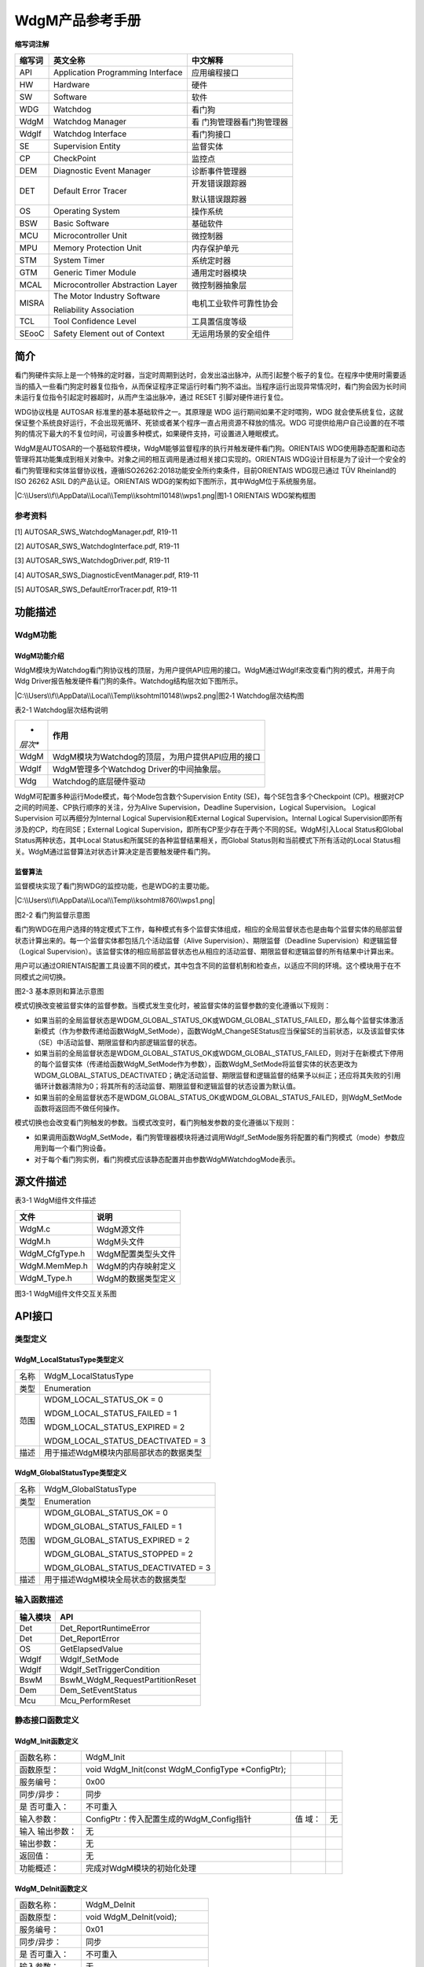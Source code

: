 ===================
WdgM产品参考手册
===================





**缩写词注解**

+------------+-------------------------------+------------------------+
| **缩写词** | **英文全称**                  | **中文解释**           |
+------------+-------------------------------+------------------------+
| API        | Application Programming       | 应用编程接口           |
|            | Interface                     |                        |
+------------+-------------------------------+------------------------+
| HW         | Hardware                      | 硬件                   |
+------------+-------------------------------+------------------------+
| SW         | Software                      | 软件                   |
+------------+-------------------------------+------------------------+
| WDG        | Watchdog                      | 看门狗                 |
+------------+-------------------------------+------------------------+
| WdgM       | Watchdog Manager              | 看                     |
|            |                               | 门狗管理器看门狗管理器 |
+------------+-------------------------------+------------------------+
| WdgIf      | Watchdog Interface            | 看门狗接口             |
+------------+-------------------------------+------------------------+
| SE         | Supervision Entity            | 监督实体               |
+------------+-------------------------------+------------------------+
| CP         | CheckPoint                    | 监控点                 |
+------------+-------------------------------+------------------------+
| DEM        | Diagnostic Event Manager      | 诊断事件管理器         |
+------------+-------------------------------+------------------------+
| DET        | Default Error Tracer          | 开发错误跟踪器         |
|            |                               |                        |
|            |                               | 默认错误跟踪器         |
+------------+-------------------------------+------------------------+
| OS         | Operating System              | 操作系统               |
+------------+-------------------------------+------------------------+
| BSW        | Basic Software                | 基础软件               |
+------------+-------------------------------+------------------------+
| MCU        | Microcontroller Unit          | 微控制器               |
+------------+-------------------------------+------------------------+
| MPU        | Memory Protection Unit        | 内存保护单元           |
+------------+-------------------------------+------------------------+
| STM        | System Timer                  | 系统定时器             |
+------------+-------------------------------+------------------------+
| GTM        | Generic Timer Module          | 通用定时器模块         |
+------------+-------------------------------+------------------------+
| MCAL       | Microcontroller Abstraction   | 微控制器抽象层         |
|            | Layer                         |                        |
+------------+-------------------------------+------------------------+
| MISRA      | The Motor Industry Software   | 电机工业软件可靠性协会 |
|            |                               |                        |
|            | Reliability Association       |                        |
+------------+-------------------------------+------------------------+
| TCL        | Tool Confidence Level         | 工具置信度等级         |
+------------+-------------------------------+------------------------+
| SEooC      | Safety Element out of Context | 无运用场景的安全组件   |
+------------+-------------------------------+------------------------+




简介
====

看门狗硬件实际上是一个特殊的定时器，当定时周期到达时，会发出溢出脉冲，从而引起整个板子的复位。在程序中使用时需要适当的插入一些看门狗定时器复位指令，从而保证程序正常运行时看门狗不溢出。当程序运行出现异常情况时，看门狗会因为长时间未运行复位指令引起定时器超时，从而产生溢出脉冲，通过
RESET 引脚对硬件进行复位。

WDG协议栈是 AUTOSAR 标准里的基本基础软件之一。其原理是 WDG
运行期间如果不定时喂狗，WDG
就会使系统复位，这就保证整个系统良好运行，不会出现死循环、死锁或者某个程序一直占用资源不释放的情况。WDG
可提供给用户自己设置的在不喂狗的情况下最大的不复位时间，可设置多种模式，如果硬件支持，可设置进入睡眠模式。

WdgM是AUTOSAR的一个基础软件模块，WdgM能够监督程序的执行并触发硬件看门狗。ORIENTAIS
WDG使用静态配置和动态管理将其功能集成到相关对象中。对象之间的相互调用是通过相关接口实现的。ORIENTAIS
WDG设计目标是为了设计一个安全的看门狗管理和实体监督协议栈，遵循ISO26262:2018功能安全所约束条件，目前ORIENTAIS
WDG现已通过 TÜV Rheinland的ISO 26262 ASIL D的产品认证。ORIENTAIS
WDG的架构如下图所示，其中WdgM位于系统服务层。

|C:\\Users\\f\\AppData\\Local\\Temp\\ksohtml10148\\wps1.png|\ 图1‑1
ORIENTAIS WDG架构框图

参考资料
--------

[1] AUTOSAR_SWS_WatchdogManager.pdf, R19-11

[2] AUTOSAR_SWS_WatchdogInterface.pdf, R19-11

[3] AUTOSAR_SWS_WatchdogDriver.pdf, R19-11

[4] AUTOSAR_SWS_DiagnosticEventManager.pdf, R19-11

[5] AUTOSAR_SWS_DefaultErrorTracer.pdf, R19-11

功能描述
========

WdgM功能
--------

WdgM功能介绍
~~~~~~~~~~~~

WdgM模块为Watchdog看门狗协议栈的顶层，为用户提供API应用的接口。WdgM通过WdgIf来改变看门狗的模式，并用于向Wdg
Driver报告触发硬件看门狗的条件。Watchdog结构层次如下图所示。

|C:\\Users\\f\\AppData\\Local\\Temp\\ksohtml10148\\wps2.png|\ 图2‑1
Watchdog层次结构图

表2-1 Watchdog层次结构说明

+---------+------------------------------------------------------------+
| *       | **作用**                                                   |
| *层次** |                                                            |
+---------+------------------------------------------------------------+
| WdgM    | WdgM模块为Watchdog的顶层，为用户提供API应用的接口          |
+---------+------------------------------------------------------------+
| WdgIf   | WdgM管理多个Watchdog Driver的中间抽象层。                  |
+---------+------------------------------------------------------------+
| Wdg     | Watchdog的底层硬件驱动                                     |
+---------+------------------------------------------------------------+

WdgM可配置多种运行Mode模式，每个Mode包含数个Supervision Entity
(SE)，每个SE包含多个Checkpoint
(CP)。根据对CP之间的时间差、CP执行顺序的关注，分为Alive
Supervision，Deadline Supervision，Logical Supervision。 Logical
Supervision 可以再细分为Internal Logical Supervision和External Logical
Supervision。Internal Logical
Supervision即所有涉及的CP，均在同SE；External Logical
Supervision，即所有CP至少存在于两个不同的SE。WdgM引入Local
Status和Global Status两种状态，其中Local
Status和所属SE的各种监督结果相关，而Global
Status则和当前模式下所有活动的Local
Status相关。WdgM通过监督算法对状态计算决定是否要触发硬件看门狗。

监督算法
~~~~~~~~

监督模块实现了看门狗WDG的监控功能，也是WDG的主要功能。

|C:\\Users\\f\\AppData\\Local\\Temp\\ksohtml8760\\wps1.png|

图2-2 看门狗监督示意图

看门狗WDG在用户选择的特定模式下工作，每种模式有多个监督实体组成，相应的全局监督状态也是由每个监督实体的局部监督状态计算出来的。每一个监督实体都包括几个活动监督（Alive
Supervision）、期限监督（Deadline Supervision）和逻辑监督（Logical
Supervision）。该监督实体的相应局部监督状态也从相应的活动监督、期限监督和逻辑监督的所有结果中计算出来。

用户可以通过ORIENTAIS配置工具设置不同的模式，其中包含不同的监督机制和检查点，以适应不同的环境。这个模块用于在不同模式之间切换。

|image1|

图2-3 基本原则和算法示意图

模式切换改变被监督实体的监督参数。当模式发生变化时，被监督实体的监督参数的变化遵循以下规则：

-  如果当前的全局监督状态是WDGM_GLOBAL_STATUS_OK或WDGM_GLOBAL_STATUS_FAILED，那么每个监督实体激活新模式（作为参数传递给函数WdgM_SetMode），函数WdgM_ChangeSEStatus应当保留SE的当前状态，以及该监督实体（SE）中活动监督、期限监督和内部逻辑监督的状态。

-  如果当前的全局监督状态是WDGM_GLOBAL_STATUS_OK或WDGM_GLOBAL_STATUS_FAILED，则对于在新模式下停用的每个监督实体（传递给函数WdgM_SetMode作为参数），函数WdgM_SetMode将监督实体的状态更改为WDGM_GLOBAL_STATUS_DEACTIVATED；确定活动监督、期限监督和逻辑监督的结果予以纠正；还应将其失败的引用循环计数器清除为0；将其所有的活动监督、期限监督和逻辑监督的状态设置为默认值。

-  如果当前的全局监督状态不是WDGM_GLOBAL_STATUS_OK或WDGM_GLOBAL_STATUS_FAILED，则WdgM_SetMode函数将返回而不做任何操作。

模式切换也会改变看门狗触发的参数。当模式改变时，看门狗触发参数的变化遵循以下规则：

-  如果调用函数WdgM_SetMode，看门狗管理器模块将通过调用WdgIf_SetMode服务将配置的看门狗模式（mode）参数应用到每一个看门狗设备。

-  对于每个看门狗实例，看门狗模式应该静态配置并由参数WdgMWatchdogMode表示。

源文件描述
==========

表3-1 WdgM组件文件描述

+-----------------+----------------------------------------------------+
| **文件**        | **说明**                                           |
+-----------------+----------------------------------------------------+
| WdgM.c          | WdgM源文件                                         |
+-----------------+----------------------------------------------------+
| WdgM.h          | WdgM头文件                                         |
+-----------------+----------------------------------------------------+
| WdgM_CfgType.h  | WdgM配置类型头文件                                 |
+-----------------+----------------------------------------------------+
| WdgM.MemMep.h   | WdgM的内存映射定义                                 |
+-----------------+----------------------------------------------------+
| WdgM_Type.h     | WdgM的数据类型定义                                 |
+-----------------+----------------------------------------------------+

|image2|\ 图3-1 WdgM组件文件交互关系图

API接口
=======

类型定义
--------

WdgM_LocalStatusType类型定义
~~~~~~~~~~~~~~~~~~~~~~~~~~~~

+-----------+----------------------------------------------------------+
| 名称      | WdgM_LocalStatusType                                     |
+-----------+----------------------------------------------------------+
| 类型      | Enumeration                                              |
+-----------+----------------------------------------------------------+
| 范围      | WDGM_LOCAL_STATUS_OK = 0                                 |
|           |                                                          |
|           | WDGM_LOCAL_STATUS_FAILED = 1                             |
|           |                                                          |
|           | WDGM_LOCAL_STATUS_EXPIRED = 2                            |
|           |                                                          |
|           | WDGM_LOCAL_STATUS_DEACTIVATED = 3                        |
+-----------+----------------------------------------------------------+
| 描述      | 用于描述WdgM模块内部局部状态的数据类型                   |
+-----------+----------------------------------------------------------+

WdgM_GlobalStatusType类型定义
~~~~~~~~~~~~~~~~~~~~~~~~~~~~~

+-----------+----------------------------------------------------------+
| 名称      | WdgM_GlobalStatusType                                    |
+-----------+----------------------------------------------------------+
| 类型      | Enumeration                                              |
+-----------+----------------------------------------------------------+
| 范围      | WDGM_GLOBAL_STATUS_OK = 0                                |
|           |                                                          |
|           | WDGM_GLOBAL_STATUS_FAILED = 1                            |
|           |                                                          |
|           | WDGM_GLOBAL_STATUS_EXPIRED = 2                           |
|           |                                                          |
|           | WDGM_GLOBAL_STATUS_STOPPED = 2                           |
|           |                                                          |
|           | WDGM_GLOBAL_STATUS_DEACTIVATED = 3                       |
+-----------+----------------------------------------------------------+
| 描述      | 用于描述WdgM模块全局状态的数据类型                       |
+-----------+----------------------------------------------------------+

输入函数描述
------------

+----------------------------------+-----------------------------------+
| **输入模块**                     | **API**                           |
+----------------------------------+-----------------------------------+
| Det                              | Det_ReportRuntimeError            |
+----------------------------------+-----------------------------------+
| Det                              | Det_ReportError                   |
+----------------------------------+-----------------------------------+
| OS                               | GetElapsedValue                   |
+----------------------------------+-----------------------------------+
| WdgIf                            | WdgIf_SetMode                     |
+----------------------------------+-----------------------------------+
| WdgIf                            | WdgIf_SetTriggerCondition         |
+----------------------------------+-----------------------------------+
| BswM                             | BswM_WdgM_RequestPartitionReset   |
+----------------------------------+-----------------------------------+
| Dem                              | Dem_SetEventStatus                |
+----------------------------------+-----------------------------------+
| Mcu                              | Mcu_PerformReset                  |
+----------------------------------+-----------------------------------+

静态接口函数定义
----------------

WdgM_Init函数定义
~~~~~~~~~~~~~~~~~

+-------------+------------------------------------------+------+-----+
| 函数名称：  | WdgM_Init                                |      |     |
+-------------+------------------------------------------+------+-----+
| 函数原型：  | void WdgM_Init(const WdgM_ConfigType     |      |     |
|             | \*ConfigPtr);                            |      |     |
+-------------+------------------------------------------+------+-----+
| 服务编号：  | 0x00                                     |      |     |
+-------------+------------------------------------------+------+-----+
| 同步/异步： | 同步                                     |      |     |
+-------------+------------------------------------------+------+-----+
| 是          | 不可重入                                 |      |     |
| 否可重入：  |                                          |      |     |
+-------------+------------------------------------------+------+-----+
| 输入参数：  | ConfigPtr：传入配置生成的WdgM_Config指针 | 值   | 无  |
|             |                                          | 域： |     |
+-------------+------------------------------------------+------+-----+
| 输入        | 无                                       |      |     |
| 输出参数：  |                                          |      |     |
+-------------+------------------------------------------+------+-----+
| 输出参数：  | 无                                       |      |     |
+-------------+------------------------------------------+------+-----+
| 返回值：    | 无                                       |      |     |
+-------------+------------------------------------------+------+-----+
| 功能概述：  | 完成对WdgM模块的初始化处理               |      |     |
+-------------+------------------------------------------+------+-----+

WdgM_DeInit函数定义
~~~~~~~~~~~~~~~~~~~

+-------------+--------------------------------------------------------+
| 函数名称：  | WdgM_DeInit                                            |
+-------------+--------------------------------------------------------+
| 函数原型：  | void WdgM_DeInit(void);                                |
+-------------+--------------------------------------------------------+
| 服务编号：  | 0x01                                                   |
+-------------+--------------------------------------------------------+
| 同步/异步： | 同步                                                   |
+-------------+--------------------------------------------------------+
| 是          | 不可重入                                               |
| 否可重入：  |                                                        |
+-------------+--------------------------------------------------------+
| 输入参数：  | 无                                                     |
+-------------+--------------------------------------------------------+
| 输入        | 无                                                     |
| 输出参数：  |                                                        |
+-------------+--------------------------------------------------------+
| 输出参数：  | 无                                                     |
+-------------+--------------------------------------------------------+
| 返回值：    | 无                                                     |
+-------------+--------------------------------------------------------+
| 功能概述：  | 完成对WdgM模块的反初始化处理                           |
+-------------+--------------------------------------------------------+

WdgM_GetVersionInfo函数定义
~~~~~~~~~~~~~~~~~~~~~~~~~~~

+-------------+---------------------------------------+------+--------+
| 函数名称：  | WdgM_GetVersionInfo                   |      |        |
+-------------+---------------------------------------+------+--------+
| 函数原型：  | void                                  |      |        |
|             | Wd                                    |      |        |
|             | gM_GetVersionInfo(Std_VersionInfoType |      |        |
|             | \*versioninfo);                       |      |        |
+-------------+---------------------------------------+------+--------+
| 服务编号：  | 0x02                                  |      |        |
+-------------+---------------------------------------+------+--------+
| 同步/异步： | 同步                                  |      |        |
+-------------+---------------------------------------+------+--------+
| 是          | 不可重入                              |      |        |
| 否可重入：  |                                       |      |        |
+-------------+---------------------------------------+------+--------+
| 输入参数：  | 无                                    |      |        |
+-------------+---------------------------------------+------+--------+
| 输入        | 无                                    |      |        |
| 输出参数：  |                                       |      |        |
+-------------+---------------------------------------+------+--------+
| 输出参数：  | Versioninfo：保存版本信息的结构体地址 | 值   | 无     |
|             |                                       | 域： |        |
+-------------+---------------------------------------+------+--------+
| 返回值：    | 无                                    |      |        |
+-------------+---------------------------------------+------+--------+
| 功能概述：  | 获取WdgM模块版本信息。需宏开启该功能  |      |        |
+-------------+---------------------------------------+------+--------+

WdgM_SetMode函数定义
~~~~~~~~~~~~~~~~~~~~

+-------------+---------------------------------------+------+--------+
| 函数名称：  | WdgM_SetMode                          |      |        |
+-------------+---------------------------------------+------+--------+
| 函数原型：  | Std_ReturnType                        |      |        |
|             | WdgM_SetMode(WdgM_ModeType Mode);     |      |        |
+-------------+---------------------------------------+------+--------+
| 服务编号：  | 0x03                                  |      |        |
+-------------+---------------------------------------+------+--------+
| 同步/异步： | 同步                                  |      |        |
+-------------+---------------------------------------+------+--------+
| 是          | 不可重入                              |      |        |
| 否可重入：  |                                       |      |        |
+-------------+---------------------------------------+------+--------+
| 输入参数：  | Mode：运行模式                        | 值   | 0-255  |
|             |                                       | 域： |        |
+-------------+---------------------------------------+------+--------+
| 输入        | 无                                    |      |        |
| 输出参数：  |                                       |      |        |
+-------------+---------------------------------------+------+--------+
| 输出参数：  | 无                                    |      |        |
+-------------+---------------------------------------+------+--------+
| 返回值：    | E_OK：API接口请求被接受               |      |        |
|             |                                       |      |        |
|             | E_NOT_OK：API接口请求被拒绝           |      |        |
+-------------+---------------------------------------+------+--------+
| 功能概述：  | 切换Watchdog的工作模式                |      |        |
+-------------+---------------------------------------+------+--------+

WdgM_GetMode函数定义
~~~~~~~~~~~~~~~~~~~~

+-------------+---------------------------------------+------+--------+
| 函数名称：  | WdgM_GetMode                          |      |        |
+-------------+---------------------------------------+------+--------+
| 函数原型：  | Std_ReturnType                        |      |        |
|             | WdgM_GetMode(WdgM_ModeType \*Mode);   |      |        |
+-------------+---------------------------------------+------+--------+
| 服务编号：  | 0x0B                                  |      |        |
+-------------+---------------------------------------+------+--------+
| 同步/异步： | 同步                                  |      |        |
+-------------+---------------------------------------+------+--------+
| 是          | 不可重入                              |      |        |
| 否可重入：  |                                       |      |        |
+-------------+---------------------------------------+------+--------+
| 输入参数：  | 无                                    |      |        |
+-------------+---------------------------------------+------+--------+
| 输入        | 无                                    |      |        |
| 输出参数：  |                                       |      |        |
+-------------+---------------------------------------+------+--------+
| 输出参数：  | Mode：指向当前Mode编号的指针          | 值   | 无     |
|             |                                       | 域： |        |
+-------------+---------------------------------------+------+--------+
| 返回值：    | E_OK：返回当前Mode编号成功            |      |        |
|             |                                       |      |        |
|             | E_NOT_OK：返回当前Mode编号失败        |      |        |
+-------------+---------------------------------------+------+--------+
| 功能概述：  | 获取当前被激活的Mode编号              |      |        |
+-------------+---------------------------------------+------+--------+

WdgM_CheckpointReached函数定义
~~~~~~~~~~~~~~~~~~~~~~~~~~~~~~

+-------------+---------------------------------------+------+--------+
| 函数名称：  | WdgM_CheckpointReached                |      |        |
+-------------+---------------------------------------+------+--------+
| 函数原型：  | Std_ReturnType WdgM_CheckpointReached |      |        |
|             |                                       |      |        |
|             | (                                     |      |        |
|             |                                       |      |        |
|             | WdgM_SupervisedEntityIdType SEID,     |      |        |
|             |                                       |      |        |
|             | WdgM_CheckpointIdType CheckpointID    |      |        |
|             |                                       |      |        |
|             | );                                    |      |        |
+-------------+---------------------------------------+------+--------+
| 服务编号：  | 0x0E                                  |      |        |
+-------------+---------------------------------------+------+--------+
| 同步/异步： | 同步                                  |      |        |
+-------------+---------------------------------------+------+--------+
| 是          | 不可重入                              |      |        |
| 否可重入：  |                                       |      |        |
+-------------+---------------------------------------+------+--------+
| 输入参数：  | SEID：当前程序运行到的SE编号          | 值   | 0      |
|             |                                       | 域： | -65535 |
+-------------+---------------------------------------+------+--------+
|             | Che                                   | 值   | 0      |
|             | ckpointID：当前程序运行到某SE的CP编号 | 域： | -65535 |
+-------------+---------------------------------------+------+--------+
| 输入        | 无                                    |      |        |
| 输出参数：  |                                       |      |        |
+-------------+---------------------------------------+------+--------+
| 输出参数：  | 无                                    |      |        |
+-------------+---------------------------------------+------+--------+
| 返回值：    | E_OK：API接口请求被接受               |      |        |
|             |                                       |      |        |
|             | E_NOT_OK：API接口请求被拒绝           |      |        |
+-------------+---------------------------------------+------+--------+
| 功能概述：  | 程序运行到某SE对应的Checkpoint        |      |        |
+-------------+---------------------------------------+------+--------+

WdgM_GetLocalStatus函数定义
~~~~~~~~~~~~~~~~~~~~~~~~~~~

+-------------+---------------------------------------+------+--------+
| 函数名称：  | WdgM_GetLocalStatus                   |      |        |
+-------------+---------------------------------------+------+--------+
| 函数原型：  | Std_ReturnType WdgM_GetLocalStatus    |      |        |
|             |                                       |      |        |
|             | (                                     |      |        |
|             |                                       |      |        |
|             | WdgM_SupervisedEntityIdType SEID,     |      |        |
|             |                                       |      |        |
|             | WdgM_LocalStatusType \*Status         |      |        |
|             |                                       |      |        |
|             | );                                    |      |        |
+-------------+---------------------------------------+------+--------+
| 服务编号：  | 0x0C                                  |      |        |
+-------------+---------------------------------------+------+--------+
| 同步/异步： | 同步                                  |      |        |
+-------------+---------------------------------------+------+--------+
| 是          | 不可重入                              |      |        |
| 否可重入：  |                                       |      |        |
+-------------+---------------------------------------+------+--------+
| 输入参数：  | SEID：监督实体的标识符ID              | 值   | 0      |
|             |                                       | 域： | -65535 |
+-------------+---------------------------------------+------+--------+
| 输入        | 无                                    |      |        |
| 输出参数：  |                                       |      |        |
+-------------+---------------------------------------+------+--------+
| 输出参数：  | Status：指向SE的LocalStatus的指针     | 值   | 无     |
|             |                                       | 域： |        |
+-------------+---------------------------------------+------+--------+
| 返回值：    | E_OK：API接口请求被接受               |      |        |
|             |                                       |      |        |
|             | E_NOT_OK：API接口请求被拒绝           |      |        |
+-------------+---------------------------------------+------+--------+
| 功能概述：  | 获取某SEID对应的局部状态（Local       |      |        |
|             | Status）                              |      |        |
+-------------+---------------------------------------+------+--------+

WdgM_GetGlobalStatus函数定义
~~~~~~~~~~~~~~~~~~~~~~~~~~~~

+-------------+---------------------------------------+------+--------+
| 函数名称：  | WdgM_GetGlobalStatus                  |      |        |
+-------------+---------------------------------------+------+--------+
| 函数原型：  | Std_ReturnType WdgM_GetGlobalStatus   |      |        |
|             |                                       |      |        |
|             | (                                     |      |        |
|             |                                       |      |        |
|             | WdgM_GlobalStatusType \*Status        |      |        |
|             |                                       |      |        |
|             | );                                    |      |        |
+-------------+---------------------------------------+------+--------+
| 服务编号：  | 0x0D                                  |      |        |
+-------------+---------------------------------------+------+--------+
| 同步/异步： | 同步                                  |      |        |
+-------------+---------------------------------------+------+--------+
| 是          | 不可重入                              |      |        |
| 否可重入：  |                                       |      |        |
+-------------+---------------------------------------+------+--------+
| 输入参数：  | 无                                    |      |        |
+-------------+---------------------------------------+------+--------+
| 输入        | 无                                    |      |        |
| 输出参数：  |                                       |      |        |
+-------------+---------------------------------------+------+--------+
| 输出参数：  | Status：指向SE的LocalStatus的指针     | 值   | 无     |
|             |                                       | 域： |        |
+-------------+---------------------------------------+------+--------+
| 返回值：    | E_OK：API接口请求被接受               |      |        |
|             |                                       |      |        |
|             | E_NOT_OK：API接口请求被拒绝           |      |        |
+-------------+---------------------------------------+------+--------+
| 功能概述：  | 获取全局状态（Global Status）         |      |        |
+-------------+---------------------------------------+------+--------+

WdgM_PerformReset函数定义
~~~~~~~~~~~~~~~~~~~~~~~~~

+-------------+--------------------------------------------------------+
| 函数名称：  | WdgM_PerformReset                                      |
+-------------+--------------------------------------------------------+
| 函数原型：  | void WdgM_PerformReset(void);                          |
+-------------+--------------------------------------------------------+
| 服务编号：  | 0x0F                                                   |
+-------------+--------------------------------------------------------+
| 同步/异步： | 同步                                                   |
+-------------+--------------------------------------------------------+
| 是          | 不可重入                                               |
| 否可重入：  |                                                        |
+-------------+--------------------------------------------------------+
| 输入参数：  | 无                                                     |
+-------------+--------------------------------------------------------+
| 输入        | 无                                                     |
| 输出参数：  |                                                        |
+-------------+--------------------------------------------------------+
| 输出参数：  | 无                                                     |
+-------------+--------------------------------------------------------+
| 返回值：    | 无                                                     |
+-------------+--------------------------------------------------------+
| 功能概述：  | 执行Watchdog复位操作                                   |
+-------------+--------------------------------------------------------+

WdgM_GetFirstExpiredSEID函数定义
~~~~~~~~~~~~~~~~~~~~~~~~~~~~~~~~

+-------------+-------------------------------------------+------+----+
| 函数名称：  | WdgM_GetFirstExpiredSEID                  |      |    |
+-------------+-------------------------------------------+------+----+
| 函数原型：  | Std_ReturnType WdgM_GetFirstExpiredSEID   |      |    |
|             |                                           |      |    |
|             | (                                         |      |    |
|             |                                           |      |    |
|             | WdgM_SupervisedEntityIdType \*SEID        |      |    |
|             |                                           |      |    |
|             | );                                        |      |    |
+-------------+-------------------------------------------+------+----+
| 服务编号：  | 0x10                                      |      |    |
+-------------+-------------------------------------------+------+----+
| 同步/异步： | 同步                                      |      |    |
+-------------+-------------------------------------------+------+----+
| 是          | 不可重入                                  |      |    |
| 否可重入：  |                                           |      |    |
+-------------+-------------------------------------------+------+----+
| 输入参数：  | 无                                        |      |    |
+-------------+-------------------------------------------+------+----+
| 输入        | 无                                        |      |    |
| 输出参数：  |                                           |      |    |
+-------------+-------------------------------------------+------+----+
| 输出参数：  | SEID：指向SEID的指针                      | 值   | 无 |
|             |                                           | 域： |    |
+-------------+-------------------------------------------+------+----+
| 返回值：    | E_OK：返回SEID成功                        |      |    |
|             |                                           |      |    |
|             | E_NOT_OK：返回SEID失败                    |      |    |
+-------------+-------------------------------------------+------+----+
| 功能概述：  | 获                                        |      |    |
|             | 取第一次出现Local_Status_Expired的SE编号  |      |    |
+-------------+-------------------------------------------+------+----+

WdgM_MainFunction函数定义
~~~~~~~~~~~~~~~~~~~~~~~~~

+-------------+--------------------------------------------------------+
| 函数名称：  | WdgM_MainFunction                                      |
+-------------+--------------------------------------------------------+
| 函数原型：  | void WdgM_MainFunction(void);                          |
+-------------+--------------------------------------------------------+
| 服务编号：  | 0x08                                                   |
+-------------+--------------------------------------------------------+
| 同步/异步： | 同步                                                   |
+-------------+--------------------------------------------------------+
| 是          | 不可重入                                               |
| 否可重入：  |                                                        |
+-------------+--------------------------------------------------------+
| 输入参数：  | 无                                                     |
+-------------+--------------------------------------------------------+
| 输入        | 无                                                     |
| 输出参数：  |                                                        |
+-------------+--------------------------------------------------------+
| 输出参数：  | 无                                                     |
+-------------+--------------------------------------------------------+
| 返回值：    | 无                                                     |
+-------------+--------------------------------------------------------+
| 功能概述：  | WdgM主函数，主函数依次判断得到Local status和Global     |
|             | Status，并据此给出相应的故障处理                       |
+-------------+--------------------------------------------------------+

可配置函数定义
--------------

无。

SWC服务组件封装
---------------

以下类型和接口可以封装至SWC生成完整的服务组件，可以与应用通过端口连接，没有列出的部分WdgM底层暂时不支持。

实现数据类型封装
~~~~~~~~~~~~~~~~

+-----------------------------------------+----------------------------+
| 类型名及定义引用                        | 生成条件                   |
+-----------------------------------------+----------------------------+
| WdgM_SupervisedEntityIdType             | 无                         |
+-----------------------------------------+----------------------------+
| WdgM_CheckpointIdType                   | 无                         |
+-----------------------------------------+----------------------------+
| WdgM_Mode                               | 无                         |
+-----------------------------------------+----------------------------+
| WdgM_LocalStatusType                    | 无                         |
+-----------------------------------------+----------------------------+
| WdgM_GlobalStatusType                   | 无                         |
+-----------------------------------------+----------------------------+
| WdgM_ModeType                           | 无                         |
+-----------------------------------------+----------------------------+

.. _实现数据类型封装-1:

实现数据类型封装
~~~~~~~~~~~~~~~~

注：下面提到的<UserModule>和<UserPortName>分别为用户SWC的名字和对应端口名，在与WdgM服务组件端口连接后适用。

Rte_Call_WdgM_LocalSupervision\_{SupervisedEntityCheckpointName}_CheckpointReached
^^^^^^^^^^^^^^^^^^^^^^^^^^^^^^^^^^^^^^^^^^^^^^^^^^^^^^^^^^^^^^^^^^^^^^^^^^^^^^^^^^

+-------------+--------------------------------------+-----+----------+
| 函数名称：  | Rte_Call_W                           |     |          |
|             | dgM_LocalSupervision\_{SupervisedEnt |     |          |
|             | ityCheckpointName}_CheckpointReached |     |          |
+-------------+--------------------------------------+-----+----------+
| 函数定义：  | Std_ReturnType                       |     |          |
|             | Rt                                   |     |          |
|             | e_Call_WdgM_LocalSupervision\_{Super |     |          |
|             | visedEntityCheckpointName}_Checkpoin |     |          |
|             | tReached(WdgM_SupervisedEntityIdType |     |          |
|             | SEID,                                |     |          |
|             |                                      |     |          |
|             | WdgM_CheckpointIdType CheckpointID); |     |          |
+-------------+--------------------------------------+-----+----------+
| 服务编号：  | N/A                                  |     |          |
+-------------+--------------------------------------+-----+----------+
| 同步/异步： | N/A                                  |     |          |
+-------------+--------------------------------------+-----+----------+
| 是          | N/A                                  |     |          |
| 否可重入：  |                                      |     |          |
+-------------+--------------------------------------+-----+----------+
| 输入参数：  | SEID：被监管实体的标识描述符         | 值  | 0 -      |
|             |                                      | 域  | 65535    |
|             |                                      | ：  |          |
+-------------+--------------------------------------+-----+----------+
| 输入        | 无                                   |     |          |
| 输出参数：  |                                      |     |          |
+-------------+--------------------------------------+-----+----------+
| 输出参数：  | Status：给定被监督实体的监督状态     | 值  | 0 -      |
|             |                                      | 域  | 65535    |
|             |                                      | ：  |          |
+-------------+--------------------------------------+-----+----------+
| 返回值：    | Std_ReturnType：                     |     |          |
|             |                                      |     |          |
|             | E_OK： 成功                          |     |          |
|             |                                      |     |          |
|             | E_NOT_OK： 失败                      |     |          |
+-------------+--------------------------------------+-----+----------+
| 功能概述：  | 指示看门                             |     |          |
|             | 狗管理器已到达被监督实体内的检查点； |     |          |
|             |                                      |     |          |
|             | 该端口为S                            |     |          |
|             | WC提供一个监督实体检查点的监督接口； |     |          |
+-------------+--------------------------------------+-----+----------+
| 变体：      | SupervisedEntityCheckpointName =     |     |          |
|             |                                      |     |          |
|             | {ecuc(WdgM/WdgMGeneral/              |     |          |
|             | WdgMSupervisedEntity.SHORT-NAME)}\_{ |     |          |
|             |                                      |     |          |
|             | ecuc(WdgM/WdgMGeneral/               |     |          |
|             | WdgMSupervisedEntity/WdgMCheckpoint. |     |          |
|             |                                      |     |          |
|             | SHORT-NAME)}                         |     |          |
+-------------+--------------------------------------+-----+----------+
| 生成条件：  | {e                                   |     |          |
|             | cuc(WdgM/WdgMGeneral/WdgMSupervisedE |     |          |
|             | ntity/WdgMSupervisedEntityId.value)} |     |          |
|             |                                      |     |          |
|             | ecuc{WdgM/                           |     |          |
|             | WdgMGeneral/WdgMSupervisedEntity/Wdg |     |          |
|             |                                      |     |          |
|             | MCheckpoint/WdgMCheckpointId}        |     |          |
+-------------+--------------------------------------+-----+----------+
| 端口类型：  | Require Port                         |     |          |
+-------------+--------------------------------------+-----+----------+
| 从属端口：  | localSupervisi                       |     |          |
|             | on\_{SupervisedEntityCheckpointName} |     |          |
+-------------+--------------------------------------+-----+----------+

Rte_Call_WdgM_LocalSupervisonStatus\_{SupervisedEntityName}_GetLocalStatus
^^^^^^^^^^^^^^^^^^^^^^^^^^^^^^^^^^^^^^^^^^^^^^^^^^^^^^^^^^^^^^^^^^^^^^^^^^

+-------------+--------------------------------------+-----+----------+
| 函数名称：  | Rt                                   |     |          |
|             | e_Call_WdgM_LocalSupervisonStatus\_{ |     |          |
|             | SupervisedEntityName}_GetLocalStatus |     |          |
+-------------+--------------------------------------+-----+----------+
| 函数定义：  | Std_ReturnType                       |     |          |
|             | Rte_Call_WdgM_LocalSupervisonS       |     |          |
|             | tatus\_{SupervisedEntityName}_GetLoc |     |          |
|             | alStatus(WdgM_SupervisedEntityIdType |     |          |
|             | SEID,                                |     |          |
|             |                                      |     |          |
|             | WdgM_LocalStatusType \*Status);      |     |          |
+-------------+--------------------------------------+-----+----------+
| 服务编号：  | N/A                                  |     |          |
+-------------+--------------------------------------+-----+----------+
| 同步/异步： | N/A                                  |     |          |
+-------------+--------------------------------------+-----+----------+
| 是          | N/A                                  |     |          |
| 否可重入：  |                                      |     |          |
+-------------+--------------------------------------+-----+----------+
| 输入参数：  | SEID：被监管实体的标识描述符         | 值  | 0 -      |
|             |                                      | 域  | 65535    |
|             |                                      | ：  |          |
+-------------+--------------------------------------+-----+----------+
| 输入        | 无                                   |     |          |
| 输出参数：  |                                      |     |          |
+-------------+--------------------------------------+-----+----------+
| 输出参数：  | Status：给定被监督实体的监督状态     | 值  | 0 -      |
|             |                                      | 域  | 65535    |
|             |                                      | ：  |          |
+-------------+--------------------------------------+-----+----------+
| 返回值：    | Std_ReturnType：                     |     |          |
|             |                                      |     |          |
|             | E_OK： 成功                          |     |          |
|             |                                      |     |          |
|             | E_NOT_OK： 失败                      |     |          |
+-------------+--------------------------------------+-----+----------+
| 功能概述：  | 返回单个被监督实体的监督状态；       |     |          |
|             |                                      |     |          |
|             | 该端口为S                            |     |          |
|             | WC提供一个被监督实体的监督状态接口； |     |          |
+-------------+--------------------------------------+-----+----------+
| 变体：      | SupervisedEntityName =               |     |          |
|             |                                      |     |          |
|             | {ecuc(WdgM/WdgMGener                 |     |          |
|             | al/WdgMSupervisedEntity.SHORT-NAME)} |     |          |
+-------------+--------------------------------------+-----+----------+
| 生成条件：  | {e                                   |     |          |
|             | cuc(WdgM/WdgMGeneral/WdgMSupervisedE |     |          |
|             | ntity/WdgMSupervisedEntityId.value)} |     |          |
+-------------+--------------------------------------+-----+----------+
| 端口类型：  | Require Port                         |     |          |
+-------------+--------------------------------------+-----+----------+
| 从属端口：  | LocalSupe                            |     |          |
|             | rvisonStatus\_{SupervisedEntityName} |     |          |
+-------------+--------------------------------------+-----+----------+

Rte_Call_WdgM_GlobalSupervision_GetFirstExpiredSEID
^^^^^^^^^^^^^^^^^^^^^^^^^^^^^^^^^^^^^^^^^^^^^^^^^^^

+-------------+--------------------------------------+-----+----------+
| 函数名称：  | Rte_Call_WdgM_G                      |     |          |
|             | lobalSupervision_GetFirstExpiredSEID |     |          |
+-------------+--------------------------------------+-----+----------+
| 函数定义：  | Std_ReturnType                       |     |          |
|             | Rte_Call_WdgM_G                      |     |          |
|             | lobalSupervision_GetFirstExpiredSEID |     |          |
|             |                                      |     |          |
|             | (WdgM_SupervisedEntityIdType         |     |          |
|             | \*SEID);                             |     |          |
+-------------+--------------------------------------+-----+----------+
| 服务编号：  | N/A                                  |     |          |
+-------------+--------------------------------------+-----+----------+
| 同步/异步： | N/A                                  |     |          |
+-------------+--------------------------------------+-----+----------+
| 是          | N/A                                  |     |          |
| 否可重入：  |                                      |     |          |
+-------------+--------------------------------------+-----+----------+
| 输入参数：  | 无                                   |     |          |
+-------------+--------------------------------------+-----+----------+
| 输入        | 无                                   |     |          |
| 输出参数：  |                                      |     |          |
+-------------+--------------------------------------+-----+----------+
| 输出参数：  | SEID：被监管实体的标识描述符         | 值  | 0 -      |
|             |                                      | 域  | 65535    |
|             |                                      | ：  |          |
+-------------+--------------------------------------+-----+----------+
| 返回值：    | Std_ReturnType：                     |     |          |
|             |                                      |     |          |
|             | E_OK： 成功                          |     |          |
|             |                                      |     |          |
|             | E_NOT_OK： 失败                      |     |          |
+-------------+--------------------------------------+-----+----------+
| 功能概述：  | 返回第一个到达状                     |     |          |
|             | 态WDGM_LOCAL_STATUS_EXPIRED的SEID；  |     |          |
|             |                                      |     |          |
|             | 该端口提供WdgM的全局监督接口；       |     |          |
+-------------+--------------------------------------+-----+----------+
| 变体：      | 无                                   |     |          |
+-------------+--------------------------------------+-----+----------+
| 生成条件：  | 无                                   |     |          |
+-------------+--------------------------------------+-----+----------+
| 端口类型：  | Require Port                         |     |          |
+-------------+--------------------------------------+-----+----------+
| 从属端口：  | GlobalSupervision                    |     |          |
+-------------+--------------------------------------+-----+----------+

Rte_Call_WdgM_GlobalSupervision_GetMode
^^^^^^^^^^^^^^^^^^^^^^^^^^^^^^^^^^^^^^^

+-------------+--------------------------------------+-----+----------+
| 函数名称：  | Rte_Call_WdgM_G                      |     |          |
|             | lobalSupervision_GetFirstExpiredSEID |     |          |
+-------------+--------------------------------------+-----+----------+
| 函数定义：  | Std_ReturnType                       |     |          |
|             | Rte                                  |     |          |
|             | _Call_WdgM_GlobalSupervision_GetMode |     |          |
|             |                                      |     |          |
|             | (WdgM_ModeType \*Mode);              |     |          |
+-------------+--------------------------------------+-----+----------+
| 服务编号：  | N/A                                  |     |          |
+-------------+--------------------------------------+-----+----------+
| 同步/异步： | N/A                                  |     |          |
+-------------+--------------------------------------+-----+----------+
| 是          | N/A                                  |     |          |
| 否可重入：  |                                      |     |          |
+-------------+--------------------------------------+-----+----------+
| 输入参数：  | 无                                   |     |          |
+-------------+--------------------------------------+-----+----------+
| 输入        | 无                                   |     |          |
| 输出参数：  |                                      |     |          |
+-------------+--------------------------------------+-----+----------+
| 输出参数：  | Mode：看门狗管理器的当前工作模式     | 值  | 0 - 255  |
|             |                                      | 域  |          |
|             |                                      | ：  |          |
+-------------+--------------------------------------+-----+----------+
| 返回值：    | Std_ReturnType：                     |     |          |
|             |                                      |     |          |
|             | E_OK： 成功                          |     |          |
|             |                                      |     |          |
|             | E_NOT_OK： 失败                      |     |          |
+-------------+--------------------------------------+-----+----------+
| 功能概述：  | 返回看门狗管理器当前工作模式；       |     |          |
|             |                                      |     |          |
|             | 该端口提供WdgM的全局监督接口；       |     |          |
+-------------+--------------------------------------+-----+----------+
| 变体：      | 无                                   |     |          |
+-------------+--------------------------------------+-----+----------+
| 生成条件：  | 无                                   |     |          |
+-------------+--------------------------------------+-----+----------+
| 端口类型：  | Require Port                         |     |          |
+-------------+--------------------------------------+-----+----------+
| 从属端口：  | GlobalSupervision                    |     |          |
+-------------+--------------------------------------+-----+----------+

Rte_Call_WdgM_GlobalSupervision_PerformReset
^^^^^^^^^^^^^^^^^^^^^^^^^^^^^^^^^^^^^^^^^^^^

+-------------+--------------------------------------+-----+----------+
| 函数名称：  | Rte_Call                             |     |          |
|             | _WdgM_GlobalSupervision_PerformReset |     |          |
+-------------+--------------------------------------+-----+----------+
| 函数定义：  | Std_ReturnType                       |     |          |
|             | Rte_Call                             |     |          |
|             | _WdgM_GlobalSupervision_PerformReset |     |          |
|             |                                      |     |          |
|             | (WdgM_ModeType \*Mode);              |     |          |
+-------------+--------------------------------------+-----+----------+
| 服务编号：  | N/A                                  |     |          |
+-------------+--------------------------------------+-----+----------+
| 同步/异步： | N/A                                  |     |          |
+-------------+--------------------------------------+-----+----------+
| 是          | N/A                                  |     |          |
| 否可重入：  |                                      |     |          |
+-------------+--------------------------------------+-----+----------+
| 输入参数：  | 无                                   |     |          |
+-------------+--------------------------------------+-----+----------+
| 输入        | 无                                   |     |          |
| 输出参数：  |                                      |     |          |
+-------------+--------------------------------------+-----+----------+
| 输出参数：  | Mode：看门狗管理器的当前工作模式     | 值  | 0 - 255  |
|             |                                      | 域  |          |
|             |                                      | ：  |          |
+-------------+--------------------------------------+-----+----------+
| 返回值：    | Std_ReturnType：                     |     |          |
|             |                                      |     |          |
|             | E_OK： 成功                          |     |          |
|             |                                      |     |          |
|             | E_NOT_OK： 失败                      |     |          |
+-------------+--------------------------------------+-----+----------+
| 功能概述：  | 返回看门狗管理器当前工作模式；       |     |          |
|             |                                      |     |          |
|             | 通知Watchdog Manager复位看门狗；     |     |          |
|             |                                      |     |          |
|             | 该端口提供WdgM的全局监督接口；       |     |          |
+-------------+--------------------------------------+-----+----------+
| 变体：      | 无                                   |     |          |
+-------------+--------------------------------------+-----+----------+
| 生成条件：  | 无                                   |     |          |
+-------------+--------------------------------------+-----+----------+
| 端口类型：  | Require Port                         |     |          |
+-------------+--------------------------------------+-----+----------+
| 从属端口：  | GlobalSupervision                    |     |          |
+-------------+--------------------------------------+-----+----------+

Rte_Call_WdgM_GlobalSupervision_GetGlobalStatus
^^^^^^^^^^^^^^^^^^^^^^^^^^^^^^^^^^^^^^^^^^^^^^^

+-------------+--------------------------------------+-----+----------+
| 函数名称：  | Rte_Call_Wd                          |     |          |
|             | gM_GlobalSupervision_GetGlobalStatus |     |          |
+-------------+--------------------------------------+-----+----------+
| 函数定义：  | Std_ReturnType                       |     |          |
|             | Rte_Call_Wd                          |     |          |
|             | gM_GlobalSupervision_GetGlobalStatus |     |          |
|             |                                      |     |          |
|             | (WdgM_GlobalStatusType \*Status);    |     |          |
+-------------+--------------------------------------+-----+----------+
| 服务编号：  | N/A                                  |     |          |
+-------------+--------------------------------------+-----+----------+
| 同步/异步： | N/A                                  |     |          |
+-------------+--------------------------------------+-----+----------+
| 是          | N/A                                  |     |          |
| 否可重入：  |                                      |     |          |
+-------------+--------------------------------------+-----+----------+
| 输入参数：  | 无                                   |     |          |
+-------------+--------------------------------------+-----+----------+
| 输入        | 无                                   |     |          |
| 输出参数：  |                                      |     |          |
+-------------+--------------------------------------+-----+----------+
| 输出参数：  | Status：Watchdog Manager全局监控状态 | 值  | 0 -      |
|             |                                      | 域  | 65535    |
|             |                                      | ：  |          |
+-------------+--------------------------------------+-----+----------+
| 返回值：    | Std_ReturnType：                     |     |          |
|             |                                      |     |          |
|             | E_OK： 成功                          |     |          |
|             |                                      |     |          |
|             | E_NOT_OK： 失败                      |     |          |
+-------------+--------------------------------------+-----+----------+
| 功能概述：  | 返回看门狗管理器的全局监控状态；     |     |          |
|             |                                      |     |          |
|             | 该端口提供WdgM的全局监督接口；       |     |          |
+-------------+--------------------------------------+-----+----------+
| 变体：      | 无                                   |     |          |
+-------------+--------------------------------------+-----+----------+
| 生成条件：  | 无                                   |     |          |
+-------------+--------------------------------------+-----+----------+
| 端口类型：  | Require Port                         |     |          |
+-------------+--------------------------------------+-----+----------+
| 从属端口：  | GlobalSupervision                    |     |          |
+-------------+--------------------------------------+-----+----------+

Rte_Call_WdgM_GlobalSupervision_SetMode
^^^^^^^^^^^^^^^^^^^^^^^^^^^^^^^^^^^^^^^

+-------------+--------------------------------------+-----+----------+
| 函数名称：  | Rte                                  |     |          |
|             | _Call_WdgM_GlobalSupervision_SetMode |     |          |
+-------------+--------------------------------------+-----+----------+
| 函数定义：  | Std_ReturnType                       |     |          |
|             | Rte                                  |     |          |
|             | _Call_WdgM_GlobalSupervision_SetMode |     |          |
|             |                                      |     |          |
|             | (WdgM_ModeType Mode);                |     |          |
+-------------+--------------------------------------+-----+----------+
| 服务编号：  | N/A                                  |     |          |
+-------------+--------------------------------------+-----+----------+
| 同步/异步： | N/A                                  |     |          |
+-------------+--------------------------------------+-----+----------+
| 是          | N/A                                  |     |          |
| 否可重入：  |                                      |     |          |
+-------------+--------------------------------------+-----+----------+
| 输入参数：  | Mode：已配置的看门狗管理模式之一     | 值  | 0 - 255  |
|             |                                      | 域  |          |
|             |                                      | ：  |          |
+-------------+--------------------------------------+-----+----------+
| 输入        | 无                                   |     |          |
| 输出参数：  |                                      |     |          |
+-------------+--------------------------------------+-----+----------+
| 输出参数：  | Status：Watchdog Manager全局监控状态 | 值  | 0 -      |
|             |                                      | 域  | 65535    |
|             |                                      | ：  |          |
+-------------+--------------------------------------+-----+----------+
| 返回值：    | Std_ReturnType：                     |     |          |
|             |                                      |     |          |
|             | E_OK： 成功                          |     |          |
|             |                                      |     |          |
|             | E_NOT_OK： 失败                      |     |          |
+-------------+--------------------------------------+-----+----------+
| 功能概述：  | 设置看门狗的当前工作模式；           |     |          |
|             |                                      |     |          |
|             | 该端口提供WdgM的全局监督接口；       |     |          |
+-------------+--------------------------------------+-----+----------+
| 变体：      | 无                                   |     |          |
+-------------+--------------------------------------+-----+----------+
| 生成条件：  | 无                                   |     |          |
+-------------+--------------------------------------+-----+----------+
| 端口类型：  | Require Port                         |     |          |
+-------------+--------------------------------------+-----+----------+
| 从属端口：  | GlobalSupervision                    |     |          |
+-------------+--------------------------------------+-----+----------+

模式转换接口封装
~~~~~~~~~~~~~~~~

WdgM_LocalMode\_{SupervisedEntityName} 
^^^^^^^^^^^^^^^^^^^^^^^^^^^^^^^^^^^^^^^

+-----------------+----------------------------------------------------+
| 接口名称：      | WdgM_LocalMode\_{SupervisedEntityName}             |
+-----------------+----------------------------------------------------+
| 变体：          | SupervisedEntityName =                             |
|                 | {ecuc(WdgM/WdgMGeneral/WdgMSu                      |
|                 | pervisedEntity/WdgMSupervisedEntityId.SHORT-NAME)} |
+-----------------+----------------------------------------------------+
| 生成条件：      | 无                                                 |
+-----------------+----------------------------------------------------+
| 模式组：        | SupervisedEntityName                               |
+-----------------+----------------------------------------------------+
| 端口类型：      | Provided Port                                      |
+-----------------+----------------------------------------------------+
| 从属端口：      | mo                                                 |
|                 | deSwitchPort_WdgMLocalMode\_{SupervisedEntityName} |
+-----------------+----------------------------------------------------+

WdgM_GlobalMode
^^^^^^^^^^^^^^^

+-----------------+----------------------------------------------------+
| 接口名称：      | WdgM_GlobalMode                                    |
+-----------------+----------------------------------------------------+
| 变体：          | 无                                                 |
+-----------------+----------------------------------------------------+
| 生成条件：      | 无                                                 |
+-----------------+----------------------------------------------------+
| 模式组：        | 无                                                 |
+-----------------+----------------------------------------------------+
| 端口类型：      | Provided Port                                      |
+-----------------+----------------------------------------------------+
| 从属端口：      | modeSwitchPort_WdgMGlobalMode                      |
+-----------------+----------------------------------------------------+

配置
====

主要介绍WdgM模块的配置参数，列举配置项在配置界面显示的名称，对应的标准、可能的取值、默认的取值、参数描述及依赖关系，旨在指导用户如何使用配置工具进行WdgM模块参数的配置。

表5‑1 属性描述

+------------+---------------------------------------------------------+
| UI名称     | 该配置项在配置工具界面显示的名称                        |
+------------+---------------------------------------------------------+
| 取值范围   | 该配置项允许的取值区间                                  |
+------------+---------------------------------------------------------+
| 默认取值   | 该配置项默认的配置值                                    |
+------------+---------------------------------------------------------+
| 参数描述   | 该配置项在标准的AUTOSAR_EcucParamDef.arxml文件中的描述  |
+------------+---------------------------------------------------------+
| 依赖关系   | 该配置项与其他模块或配置项的关系                        |
+------------+---------------------------------------------------------+

WdgMGeneral配置
---------------

|image3|

图5-1 WdgM模块的General容器配置图

表5-2 WdgM模块的General配置属性描述

+--------+-----------+-----------------------+---+-----------+---+-----------+
| **UI   | **描述**  |                       |   |           |   |           |
| 名称** |           |                       |   |           |   |           |
+--------+-----------+-----------------------+---+-----------+---+-----------+
| WdgMDe | 取值范围  | STD_ON,STD_OFF        | 默 |          | S |           |
| vError |           |                       | 认 |          | T |           |
| Detect |           |                       | 取 |          | D |           |
|        |           |                       | 值 |          | _ |           |
|        |           |                       |   |           | O |           |
|        |           |                       |   |           | F |           |
|        |           |                       |   |           | F |           |
+--------+-----------+-----------------------+---+-----------+---+-----------+
|        | 参数描述  | 是                    |   |           |   |           |
|        |           | 否开启配置出错检测。  |   |           |   |           |
|        |           | 若开启，一旦检测到配  |   |           |   |           |
|        |           | 置出错，则代码停留在  |   |           |   |           |
|        |           | 故障出错位置。量产用  |   |           |   |           |
|        |           | 代码，需关闭该配置。  |   |           |   |           |
+--------+-----------+-----------------------+---+-----------+---+-----------+
|        | 依赖关系  | 依赖于DET模块的配置   |   |           |   |           |
+--------+-----------+-----------------------+---+-----------+---+-----------+
| WdgMIm | 取值范围  | STD_ON,STD_OFF        |   | 默认取值  |   | STD_OFF   |
| mediat |           |                       |   |           |   |           |
| eReset |           |                       |   |           |   |           |
+--------+-----------+-----------------------+---+-----------+---+-----------+
|        | 参数描述  | Global status         |   |           |   |           |
|        |           | Stopped状态时，       |   |           |   |           |
|        |           | 是否调用Mcu_PerformRe |   |           |   |           |
|        |           | set执行立即复位操作。 |   |           |   |           |
+--------+-----------+-----------------------+---+-----------+---+-----------+
|        | 依赖关系  | 依赖于复位机制        |   |           |   |           |
+--------+-----------+-----------------------+---+-----------+---+-----------+
| WdgMOf | 取值范围  | STD_ON,STD_OFF        |   | 默认取值  |   | STD_OFF   |
| fModeE |           |                       |   |           |   |           |
| nabled |           |                       |   |           |   |           |
+--------+-----------+-----------------------+---+-----------+---+-----------+
|        | 参数描述  | 是否允许Watchdog      |   |           |   |           |
|        |           | Driver配置为Off       |   |           |   |           |
|        |           | Mode模式。            |   |           |   |           |
+--------+-----------+-----------------------+---+-----------+---+-----------+
|        | 依赖关系  | 依赖                  |   |           |   |           |
|        |           | 于Wdg底层设备驱动程序 |   |           |   |           |
+--------+-----------+-----------------------+---+-----------+---+-----------+
| WdgMVe | 取值范围  | STD_ON,STD_OFF        |   | 默认取值  |   | STD_OFF   |
| rsionI |           |                       |   |           |   |           |
| nfoApi |           |                       |   |           |   |           |
+--------+-----------+-----------------------+---+-----------+---+-----------+
|        | 参数描述  | 是否在编译时          |   |           |   |           |
|        |           | ，查看配置文件，源文  |   |           |   |           |
|        |           | 件的版本信息是否一致  |   |           |   |           |
+--------+-----------+-----------------------+---+-----------+---+-----------+
|        | 依赖关系  | 无                    |   |           |   |           |
+--------+-----------+-----------------------+---+-----------+---+-----------+
| FIRST_ | 取值范围  | 0...4294967295        |   | 默认取值  |   | 0         |
| EXPIRE |           |                       |   |           |   |           |
| D_SEID |           |                       |   |           |   |           |
+--------+-----------+-----------------------+---+-----------+---+-----------+
|        | 参数描述  | 保存在此区域的        |   |           |   |           |
|        |           | 数据在热复位后不得擦  |   |           |   |           |
|        |           | 除或复位。热复位是指  |   |           |   |           |
|        |           | 复位操作时电源正常。  |   |           |   |           |
|        |           | 监管实体ID占用2字节。 |   |           |   |           |
+--------+-----------+-----------------------+---+-----------+---+-----------+
|        | 依赖关系  | 依赖于内存保护        |   |           |   |           |
+--------+-----------+-----------------------+---+-----------+---+-----------+
| FI     | 取值范围  | 0...4294967295        |   | 默认取值  |   | 0         |
| RST_EX |           |                       |   |           |   |           |
| PIRED_ |           |                       |   |           |   |           |
| INVERS |           |                       |   |           |   |           |
| E_SEID |           |                       |   |           |   |           |
+--------+-----------+-----------------------+---+-----------+---+-----------+
|        | 参数描述  | 保存在此区域的        |   |           |   |           |
|        |           | 数据在热复位后不得擦  |   |           |   |           |
|        |           | 除或复位。热复位是指  |   |           |   |           |
|        |           | 复位操作时电源正常。  |   |           |   |           |
|        |           | 监管实体ID占用2字节。 |   |           |   |           |
+--------+-----------+-----------------------+---+-----------+---+-----------+
|        | 依赖关系  | 依赖于内存保护        |   |           |   |           |
+--------+-----------+-----------------------+---+-----------+---+-----------+

WdgMSupervisedEntity配置
~~~~~~~~~~~~~~~~~~~~~~~~

|image4|

图5-2 WdgM监督实体配置

表5-3 WdgM模块的监督实体配置属性描述

+--------+-----------+-----------------------+---+---+----------+---+---+-----------+
| **UI   | **描述**  |                       |   |   |          |   |   |           |
| 名称** |           |                       |   |   |          |   |   |           |
+--------+-----------+-----------------------+---+---+----------+---+---+-----------+
| WdgM   | 取值范围  | ...65535              | 默 |  |          | 1 |   |           |
| Superv |           |                       | 认 |  |          |   |   |           |
| isedEn |           |                       | 取 |  |          |   |   |           |
| tityId |           |                       | 值 |  |          |   |   |           |
+--------+-----------+-----------------------+---+---+----------+---+---+-----------+
|        | 参数描述  | 该参数应包含被监      |   |   |          |   |   |           |
|        |           | 督实体的唯一标识符。  |   |   |          |   |   |           |
|        |           |                       |   |   |          |   |   |           |
|        |           | 备注：                |   |   |          |   |   |           |
|        |           |                       |   |   |          |   |   |           |
|        |           | 不同                  |   |   |          |   |   |           |
|        |           | 的WdgM监督实体不能有  |   |   |          |   |   |           |
|        |           | 相同的WdgM监督实体ID  |   |   |          |   |   |           |
+--------+-----------+-----------------------+---+---+----------+---+---+-----------+
|        | 依赖关系  | 无                    |   |   |          |   |   |           |
+--------+-----------+-----------------------+---+---+----------+---+---+-----------+
| WdgMIn | 取值范围  | 0...65535             |   | 默 |         |   | 0 |           |
| ternal |           |                       |   | 认 |         |   |   |           |
| Transi |           |                       |   | 取 |         |   |   |           |
| tionId |           |                       |   | 值 |         |   |   |           |
+--------+-----------+-----------------------+---+---+----------+---+---+-----------+
|        | 参数描述  | 用                    |   |   |          |   |   |           |
|        |           | 于描述外部逻辑监督ID  |   |   |          |   |   |           |
+--------+-----------+-----------------------+---+---+----------+---+---+-----------+
|        | 依赖关系  | 无                    |   |   |          |   |   |           |
+--------+-----------+-----------------------+---+---+----------+---+---+-----------+
| Wd     | 取值范围  | 引用或下拉选项        |   | 默 |         |   | 无 |          |
| gMOsAp |           |                       |   | 认 |         |   |   |           |
| plicat |           |                       |   | 取 |         |   |   |           |
| ionRef |           |                       |   | 值 |         |   |   |           |
+--------+-----------+-----------------------+---+---+----------+---+---+-----------+
|        | 参数描述  | 对操作系统            |   |   |          |   |   |           |
|        |           | 应用程序的可选引用。  |   |   |          |   |   |           |
|        |           |                       |   |   |          |   |   |           |
|        |           | 注意，当              |   |   |          |   |   |           |
|        |           | 相应的受监督实体到达  |   |   |          |   |   |           |
|        |           |                       |   |   |          |   |   |           |
|        |           | WD                    |   |   |          |   |   |           |
|        |           | GM_LOCAL_STATUS_FAILE |   |   |          |   |   |           |
|        |           | D时，看门狗管理器模块 |   |   |          |   |   |           |
|        |           | 将触发该操作系统应用  |   |   |          |   |   |           |
|        |           | 程序的分区重新启动。  |   |   |          |   |   |           |
+--------+-----------+-----------------------+---+---+----------+---+---+-----------+
|        | 依赖关系  | 依赖于操作系统        |   |   |          |   |   |           |
+--------+-----------+-----------------------+---+---+----------+---+---+-----------+
| Wd     | 取值范围  | 引用或下拉选项        |   | 默 |         |   | 无 |          |
| gMInte |           |                       |   | 认 |         |   |   |           |
| rnalCh |           |                       |   | 取 |         |   |   |           |
| eckpoi |           |                       |   | 值 |         |   |   |           |
| ntInit |           |                       |   |   |          |   |   |           |
| ialRef |           |                       |   |   |          |   |   |           |
+--------+-----------+-----------------------+---+---+----------+---+---+-----------+
|        | 参数描述  | 用于实现对这个监督实  |   |   |          |   |   |           |
|        |           | 体的初始检查点的引用  |   |   |          |   |   |           |
+--------+-----------+-----------------------+---+---+----------+---+---+-----------+
|        | 依赖关系  | 依赖于监控点的配置    |   |   |          |   |   |           |
+--------+-----------+-----------------------+---+---+----------+---+---+-----------+
| W      | 取值范围  | 引用或下拉选项        |   | 默 |         |   | 无 |          |
| dgMInt |           |                       |   | 认 |         |   |   |           |
| ernall |           |                       |   | 取 |         |   |   |           |
| Checkp |           |                       |   | 值 |         |   |   |           |
| ointFi |           |                       |   |   |          |   |   |           |
| nalRef |           |                       |   |   |          |   |   |           |
+--------+-----------+-----------------------+---+---+----------+---+---+-----------+
|        | 参数描述  | 用于实现对这个监督实  |   |   |          |   |   |           |
|        |           | 体的最终检查点的引用  |   |   |          |   |   |           |
+--------+-----------+-----------------------+---+---+----------+---+---+-----------+
|        | 依赖关系  | 无                    |   |   |          |   |   |           |
+--------+-----------+-----------------------+---+---+----------+---+---+-----------+
| Wd     | 取值范围  | True或False           |   |   | 默认取值 |   |   | False     |
| gMPart |           |                       |   |   |          |   |   |           |
| itionR |           |                       |   |   |          |   |   |           |
| esetCa |           |                       |   |   |          |   |   |           |
| llBack |           |                       |   |   |          |   |   |           |
+--------+-----------+-----------------------+---+---+----------+---+---+-----------+
|        | 参数描述  | 用户为WdgM多分区重    |   |   |          |   |   |           |
|        |           | 置定义的回调接口开关  |   |   |          |   |   |           |
+--------+-----------+-----------------------+---+---+----------+---+---+-----------+
|        | 依赖关系  | WdgMEcucPartitionRef  |   |   |          |   |   |           |
+--------+-----------+-----------------------+---+---+----------+---+---+-----------+
| Wd     | 取值范围  | 引用或下拉选项        |   |   | 默认取值 |   |   | 无        |
| gMEcuc |           |                       |   |   |          |   |   |           |
| Partit |           |                       |   |   |          |   |   |           |
| ionRef |           |                       |   |   |          |   |   |           |
+--------+-----------+-----------------------+---+---+----------+---+---+-----------+
|        | 参数描述  | 表示被监督实体在该    |   |   |          |   |   |           |
|        |           | “EcucPartition”中执行 |   |   |          |   |   |           |
+--------+-----------+-----------------------+---+---+----------+---+---+-----------+
|        | 依赖关系  | BswMPartitionRef      |   |   |          |   |   |           |
+--------+-----------+-----------------------+---+---+----------+---+---+-----------+
| W      | 取值范围  | 引用或下拉选项        |   |   | 默认取值 |   |   | 无        |
| dgMOSC |           |                       |   |   |          |   |   |           |
| ounter |           |                       |   |   |          |   |   |           |
+--------+-----------+-----------------------+---+---+----------+---+---+-----------+
|        | 参数描述  | Wd                    |   |   |          |   |   |           |
|        |           | gM用于对SE执行Deadlin |   |   |          |   |   |           |
|        |           | e监督的操作系统计数器 |   |   |          |   |   |           |
+--------+-----------+-----------------------+---+---+----------+---+---+-----------+
|        | 依赖关系  | OsCounter             |   |   |          |   |   |           |
+--------+-----------+-----------------------+---+---+----------+---+---+-----------+

WdgMCheckpoints配置
~~~~~~~~~~~~~~~~~~~

|image5|

图5-3 WdgM监督实体配置

表5-4 WdgM模块的监控点配置属性描述

+--------+-----------+-----------------------+-----------+------------+
| **UI   | **描述**  |                       |           |            |
| 名称** |           |                       |           |            |
+--------+-----------+-----------------------+-----------+------------+
| WdgM   | 取值范围  | 0...65535             | 默认取值  | 0          |
| Checkp |           |                       |           |            |
| ointId |           |                       |           |            |
+--------+-----------+-----------------------+-----------+------------+
|        | 参数描述  | 参数用于实现应包      |           |            |
|        |           | 含检查点的唯一标识符  |           |            |
+--------+-----------+-----------------------+-----------+------------+
|        | 依赖关系  | 无                    |           |            |
+--------+-----------+-----------------------+-----------+------------+

WdgMInternalTransition配置
~~~~~~~~~~~~~~~~~~~~~~~~~~

|image6|

图5-4 WdgM模块的内部转换配置

表5-5 WdgM模块的内部转换配置属性描述

+--------+-----------+-----------------------+---+-----------+---+-----------+
| **UI   | **描述**  |                       |   |           |   |           |
| 名称** |           |                       |   |           |   |           |
+--------+-----------+-----------------------+---+-----------+---+-----------+
| W      | 取值范围  | 引用或下拉选项        | 默 |          | 无 |          |
| dgMInt |           |                       | 认 |          |   |           |
| ernalT |           |                       | 取 |          |   |           |
| ransit |           |                       | 值 |          |   |           |
| ionSou |           |                       |   |           |   |           |
| rceRef |           |                       |   |           |   |           |
+--------+-----------+-----------------------+---+-----------+---+-----------+
|        | 参数描述  | 参数用                |   |           |   |           |
|        |           | 于对给定监督实体内部  |   |           |   |           |
|        |           | 转换的源检查点的引用  |   |           |   |           |
+--------+-----------+-----------------------+---+-----------+---+-----------+
|        | 依赖关系  | 依赖于监控点的配置    |   |           |   |           |
+--------+-----------+-----------------------+---+-----------+---+-----------+
| WdgMI  | 取值范围  | 引用或下拉选项        |   | 默认取值  |   | 无        |
| nterna |           |                       |   |           |   |           |
| lTrans |           |                       |   |           |   |           |
| itionD |           |                       |   |           |   |           |
| estRef |           |                       |   |           |   |           |
+--------+-----------+-----------------------+---+-----------+---+-----------+
|        | 参数描述  | 参数用于              |   |           |   |           |
|        |           | 对给定监督实体内部转  |   |           |   |           |
|        |           | 换的目标检查点的引用  |   |           |   |           |
+--------+-----------+-----------------------+---+-----------+---+-----------+
|        | 依赖关系  | 依赖于监控点的配置    |   |           |   |           |
+--------+-----------+-----------------------+---+-----------+---+-----------+

WdgMWatchdog配置
~~~~~~~~~~~~~~~~

|image7|

图5-5 WdgM驱动接口挂接配置

表5-6 WdgM模块的驱动接口挂接配置属性描述

+--------+-----------+-----------------------+---+-----------+---+-----------+
| **UI   | **描述**  |                       |   |           |   |           |
| 名称** |           |                       |   |           |   |           |
+--------+-----------+-----------------------+---+-----------+---+-----------+
| WdgM   | 取值范围  | 字符串：uint8 []      | 默 |          | N |           |
| Watchd |           |                       | 认 |          | U |           |
| ogName |           |                       | 取 |          | L |           |
|        |           |                       | 值 |          | L |           |
|        |           |                       |   |           | _ |           |
|        |           |                       |   |           | P |           |
|        |           |                       |   |           | T |           |
|        |           |                       |   |           | R |           |
+--------+-----------+-----------------------+---+-----------+---+-----------+
|        | 参数描述  | 参数必须包含看门      |   |           |   |           |
|        |           | 狗实例索引的符号名称  |   |           |   |           |
+--------+-----------+-----------------------+---+-----------+---+-----------+
|        | 依赖关系  | 无                    |   |           |   |           |
+--------+-----------+-----------------------+---+-----------+---+-----------+
| Wdg    | 取值范围  | 引用或下拉选项        |   | 默认取值  |   | 无        |
| MWatch |           |                       |   |           |   |           |
| dogDev |           |                       |   |           |   |           |
| iceRef |           |                       |   |           |   |           |
+--------+-----------+-----------------------+---+-----------+---+-----------+
|        | 参数描述  | 对Watchdog接          |   |           |   |           |
|        |           | 口的一个设备容器的引  |   |           |   |           |
|        |           | 用。在被引用的容器Wdg |   |           |   |           |
|        |           | IfDevice中，参数WdgIf |   |           |   |           |
|        |           | DeviceIndex包含了Inde |   |           |   |           |
|        |           | x参数，WdgM必须使用这 |   |           |   |           |
|        |           | 个参数来调用WdgIf_Se  |   |           |   |           |
|        |           | tTriggerCondition来调 |   |           |   |           |
|        |           | 用这个Watchdog实例。  |   |           |   |           |
+--------+-----------+-----------------------+---+-----------+---+-----------+
|        | 依赖关系  | 依赖于WdgIf的配置     |   |           |   |           |
+--------+-----------+-----------------------+---+-----------+---+-----------+

WdgMConfigSet配置
-----------------

|image8|

图5-6 WdgM配置集的设置

表5-7 WdgM模块的ConfigSet配置属性描述

+--------+-----------+-----------------------+-----------+------------+
| **UI   | **描述**  |                       |           |            |
| 名称** |           |                       |           |            |
+--------+-----------+-----------------------+-----------+------------+
| Wdg    | 取值范围  | 引用或下拉选项        | 默认取值  | 无         |
| MIniti |           |                       |           |            |
| alMode |           |                       |           |            |
+--------+-----------+-----------------------+-----------+------------+
|        | 参数描述  | 软件看门狗管          |           |            |
|        |           | 理模块初始化后的状态  |           |            |
+--------+-----------+-----------------------+-----------+------------+
|        | 依赖关系  | 无                    |           |            |
+--------+-----------+-----------------------+-----------+------------+

WdgMDemEventParameterRefs配置
~~~~~~~~~~~~~~~~~~~~~~~~~~~~~

容器用于引用DemEventParameter元素，该元素应使用API Dem_ReportErrorStatus
API调用，以防发生相应的错误。EventId取自引用的DemEventParameter的DemEventId值。标准化错误在容器中提供，可以通过供应商特定的错误引用进行扩展。

|image9|

图5-7 WdgM模块的DEM事件参数配置

表5-8 WdgM模块的Dem配置属性描述

+--------+-----------+-----------------------+---+-----------+---+-----------+
| **UI   | **描述**  |                       |   |           |   |           |
| 名称** |           |                       |   |           |   |           |
+--------+-----------+-----------------------+---+-----------+---+-----------+
| WDGM_E | 取值范围  | 0...65535             | 默 |          | 0 |           |
| _SET_M |           |                       | 认 |          |   |           |
| ODEWDG |           |                       | 取 |          |   |           |
| M_E_SE |           |                       | 值 |          |   |           |
| T_MODE |           |                       |   |           |   |           |
+--------+-----------+-----------------------+---+-----------+---+-----------+
|        | 参数描述  | 参考DemEventParam     |   |           |   |           |
|        |           | eter，当错误“看门狗驱 |   |           |   |           |
|        |           | 动程序的模式切换到失  |   |           |   |           |
|        |           | 败”已经发生时应发出。 |   |           |   |           |
+--------+-----------+-----------------------+---+-----------+---+-----------+
|        | 依赖关系  | 无                    |   |           |   |           |
+--------+-----------+-----------------------+---+-----------+---+-----------+
| WDGM_E | 取值范围  | 0...65535             |   | 默认取值  |   | 0         |
| _SUPER |           |                       |   |           |   |           |
| VISION |           |                       |   |           |   |           |
+--------+-----------+-----------------------+---+-----------+---+-----------+
|        | 参数描述  | 当                    |   |           |   |           |
|        |           | 错误“监督失败，看门狗 |   |           |   |           |
|        |           | 复位将发生”时，将发出 |   |           |   |           |
|        |           |                       |   |           |   |           |
|        |           | DemEventPa            |   |           |   |           |
|        |           | rameter引用已经发生。 |   |           |   |           |
|        |           |                       |   |           |   |           |
|        |           | 备注                  |   |           |   |           |
|        |           | ：全局监管状态已达到  |   |           |   |           |
|        |           |                       |   |           |   |           |
|        |           | WDGM_                 |   |           |   |           |
|        |           | GLOBAL_STATUS_STOPPED |   |           |   |           |
+--------+-----------+-----------------------+---+-----------+---+-----------+
|        | 依赖关系  | 依赖于WdgIf的配置     |   |           |   |           |
+--------+-----------+-----------------------+---+-----------+---+-----------+

WdgMMode-OffMode配置
~~~~~~~~~~~~~~~~~~~~

|image10|

图5-8 WdgM关闭模式OffMode的配置

表5-9 WdgM模块的OffsetMode配置属性描述

+--------+-----------+-----------------------+---+-----------+---+-----------+
| **UI   | **描述**  |                       |   |           |   |           |
| 名称** |           |                       |   |           |   |           |
+--------+-----------+-----------------------+---+-----------+---+-----------+
| WdgMEx | 取值范围  | 0...65535             | 默 |          | 0 |           |
| piredS |           |                       | 认 |          |   |           |
| upervi |           |                       | 取 |          |   |           |
| sionCy |           |                       | 值 |          |   |           |
| cleTol |           |                       |   |           |   |           |
+--------+-----------+-----------------------+---+-----------+---+-----------+
|        | 参数描述  | 这个参数应使用定义了  |   |           |   |           |
|        |           | 一个值，用来固定在全  |   |           |   |           |
|        |           | 局监控状态达到过期状  |   |           |   |           |
|        |           | 态后，延迟阻塞看门狗  |   |           |   |           |
|        |           | 触发的监控周期数量。  |   |           |   |           |
+--------+-----------+-----------------------+---+-----------+---+-----------+
|        | 依赖关系  | 无                    |   |           |   |           |
+--------+-----------+-----------------------+---+-----------+---+-----------+
| WdgM   | 取值范围  | 0...65535             |   | 默认取值  |   | 0         |
| ModeId |           |                       |   |           |   |           |
+--------+-----------+-----------------------+---+-----------+---+-----------+
|        | 参数描述  | 此参数固定模          |   |           |   |           |
|        |           | 式的标识符。例如，这  |   |           |   |           |
|        |           | 个标识符作为参数传递  |   |           |   |           |
|        |           | 给WdgM_SetMode服务。  |   |           |   |           |
+--------+-----------+-----------------------+---+-----------+---+-----------+
|        | 依赖关系  | 无                    |   |           |   |           |
+--------+-----------+-----------------------+---+-----------+---+-----------+
| Wd     | 取值范围  | 0...65535             |   | 默认取值  |   | 0         |
| gMSupe |           |                       |   |           |   |           |
| rvisio |           |                       |   |           |   |           |
| nCycle |           |                       |   |           |   |           |
+--------+-----------+-----------------------+---+-----------+---+-----------+
|        | 参数描述  | 该参数                |   |           |   |           |
|        |           | 定义了主函数WdgM_Mai  |   |           |   |           |
|        |           | nFunction的调度周期。 |   |           |   |           |
+--------+-----------+-----------------------+---+-----------+---+-----------+
|        | 依赖关系  | 无                    |   |           |   |           |
+--------+-----------+-----------------------+---+-----------+---+-----------+

WdgMMode-OffMode-Trigger配置
^^^^^^^^^^^^^^^^^^^^^^^^^^^^

|image11|

图5-9 WdgM触发硬件看门狗的配置

表5-10 WdgM模块的OffsetMode-Trigger配置属性描述

+--------+-----------+-----------------------+---+-----------+---+-----------+
| **UI   | **描述**  |                       |   |           |   |           |
| 名称** |           |                       |   |           |   |           |
+--------+-----------+-----------------------+---+-----------+---+-----------+
| W      | 取值范围  | 0...65535             | 默 |          | 0 |           |
| dgMTri |           |                       | 认 |          |   |           |
| ggerCo |           |                       | 取 |          |   |           |
| nditio |           |                       | 值 |          |   |           |
| nValue |           |                       |   |           |   |           |
+--------+-----------+-----------------------+---+-----------+---+-----------+
|        | 参数描述  | 这个参数应该          |   |           |   |           |
|        |           | 包含这个看门狗传递给  |   |           |   |           |
|        |           |                       |   |           |   |           |
|        |           | WdgIf_SetT            |   |           |   |           |
|        |           | riggerCondition的值。 |   |           |   |           |
+--------+-----------+-----------------------+---+-----------+---+-----------+
|        | 依赖关系  | 无                    |   |           |   |           |
+--------+-----------+-----------------------+---+-----------+---+-----------+
| WdgM   | 取值范围  | 引用或下拉选项        |   | 默认取值  |   | WDGIF     |
| Watchd |           |                       |   |           |   | _OFF_MODE |
| ogMode |           |                       |   |           |   |           |
+--------+-----------+-----------------------+---+-----------+---+-----------+
|        | 参数描述  | 该参数                |   |           |   |           |
|        |           | 包含看门狗模式，应使  |   |           |   |           |
|        |           | 用代表在此看门狗管理  |   |           |   |           |
|        |           | 模式下引用的看门狗。  |   |           |   |           |
+--------+-----------+-----------------------+---+-----------+---+-----------+
|        | 依赖关系  | 依                    |   |           |   |           |
|        |           | 赖于WdgIf和Wdg的配置  |   |           |   |           |
+--------+-----------+-----------------------+---+-----------+---+-----------+
| WdgM   | 取值范围  | 0...65535             |   | 默认取值  |   | 0         |
| Trigge |           |                       |   |           |   |           |
| rWatch |           |                       |   |           |   |           |
| dogRef |           |                       |   |           |   |           |
+--------+-----------+-----------------------+---+-----------+---+-----------+
|        | 参数描述  | 该参数                |   |           |   |           |
|        |           | 是对配置看门狗的引用  |   |           |   |           |
+--------+-----------+-----------------------+---+-----------+---+-----------+
|        | 依赖关系  | 无                    |   |           |   |           |
+--------+-----------+-----------------------+---+-----------+---+-----------+

WdgMMode-FastMode配置
~~~~~~~~~~~~~~~~~~~~~

|image12|

图5-10 WdgM关闭模式FastMode的配置

表5-11 WdgM模块的FastMode配置属性描述

+--------+-----------+-----------------------+---+-----------+---+-----------+
| **UI   | **描述**  |                       |   |           |   |           |
| 名称** |           |                       |   |           |   |           |
+--------+-----------+-----------------------+---+-----------+---+-----------+
| WdgMEx | 取值范围  | 0...65535             | 默 |          | 0 |           |
| piredS |           |                       | 认 |          |   |           |
| upervi |           |                       | 取 |          |   |           |
| sionCy |           |                       | 值 |          |   |           |
| cleTol |           |                       |   |           |   |           |
+--------+-----------+-----------------------+---+-----------+---+-----------+
|        | 参数描述  | 这个参数应使用定义了  |   |           |   |           |
|        |           | 一个值，用来固定在全  |   |           |   |           |
|        |           | 局监控状态达到过期状  |   |           |   |           |
|        |           | 态后，延迟阻塞看门狗  |   |           |   |           |
|        |           | 触发的监控周期数量。  |   |           |   |           |
+--------+-----------+-----------------------+---+-----------+---+-----------+
|        | 依赖关系  | 无                    |   |           |   |           |
+--------+-----------+-----------------------+---+-----------+---+-----------+
| WdgM   | 取值范围  | 0...65535             |   | 默认取值  |   | 0         |
| ModeId |           |                       |   |           |   |           |
+--------+-----------+-----------------------+---+-----------+---+-----------+
|        | 参数描述  | 此参数固定模          |   |           |   |           |
|        |           | 式的标识符。例如，这  |   |           |   |           |
|        |           | 个标识符作为参数传递  |   |           |   |           |
|        |           | 给WdgM_SetMode服务。  |   |           |   |           |
+--------+-----------+-----------------------+---+-----------+---+-----------+
|        | 依赖关系  | 无                    |   |           |   |           |
+--------+-----------+-----------------------+---+-----------+---+-----------+
| Wd     | 取值范围  | 0...65535             |   | 默认取值  |   | 0         |
| gMSupe |           |                       |   |           |   |           |
| rvisio |           |                       |   |           |   |           |
| nCycle |           |                       |   |           |   |           |
+--------+-----------+-----------------------+---+-----------+---+-----------+
|        | 参数描述  | 该参数                |   |           |   |           |
|        |           | 定义了主函数WdgM_Mai  |   |           |   |           |
|        |           | nFunction的调度周期。 |   |           |   |           |
+--------+-----------+-----------------------+---+-----------+---+-----------+
|        | 依赖关系  | 无                    |   |           |   |           |
+--------+-----------+-----------------------+---+-----------+---+-----------+

WdgMMode-FastMode-AliveSupervision
^^^^^^^^^^^^^^^^^^^^^^^^^^^^^^^^^^

|image13|

图5-11 WdgM活性监督的配置

表5-12 WdgM模块的FastMode-AliveSupervision配置属性描述

+--------+-----------+-----------------------+---+-----------+---+-----------+
| **UI   | **描述**  |                       |   |           |   |           |
| 名称** |           |                       |   |           |   |           |
+--------+-----------+-----------------------+---+-----------+---+-----------+
| WdgM   | 取值范围  | 0...65535             | 默 |          | 0 |           |
| AliveS |           |                       | 认 |          |   |           |
| upervi |           |                       | 取 |          |   |           |
| sionId |           |                       | 值 |          |   |           |
+--------+-----------+-----------------------+---+-----------+---+-----------+
|        | 参数描述  | 用于描述              |   |           |   |           |
|        |           | 活性监督的唯一标识符  |   |           |   |           |
+--------+-----------+-----------------------+---+-----------+---+-----------+
|        | 依赖关系  | 无                    |   |           |   |           |
+--------+-----------+-----------------------+---+-----------+---+-----------+
| WdgM   | 取值范围  | 0...65535             |   | 默认取值  |   | 0         |
| Expect |           |                       |   |           |   |           |
| edAliv |           |                       |   |           |   |           |
| eIndic |           |                       |   |           |   |           |
| ations |           |                       |   |           |   |           |
+--------+-----------+-----------------------+---+-----------+---+-----------+
|        | 参数描述  | 该参数包含根据对应的  |   |           |   |           |
|        |           | SE定义的监督周期的参  |   |           |   |           |
|        |           | 考数量中Checkpoint的  |   |           |   |           |
|        |           | 预期存活指示的数量。  |   |           |   |           |
+--------+-----------+-----------------------+---+-----------+---+-----------+
|        | 依赖关系  | 无                    |   |           |   |           |
+--------+-----------+-----------------------+---+-----------+---+-----------+
| W      | 取值范围  | 0...65535             |   | 默认取值  |   | 0         |
| dgMMax |           |                       |   |           |   |           |
| Margin |           |                       |   |           |   |           |
+--------+-----------+-----------------------+---+-----------+---+-----------+
|        | 参数描述  | 此参数包              |   |           |   |           |
|        |           | 含Checkpoint的活性指  |   |           |   |           |
|        |           | 示的数量，这些活性指  |   |           |   |           |
|        |           | 示是可接受的，可以附  |   |           |   |           |
|        |           | 加到相应的监督参考周  |   |           |   |           |
|        |           | 期内的预期活性指示。  |   |           |   |           |
+--------+-----------+-----------------------+---+-----------+---+-----------+
|        | 依赖关系  | 依赖于OS操作系统      |   |           |   |           |
+--------+-----------+-----------------------+---+-----------+---+-----------+
| W      | 取值范围  | 0...65535             |   | 默认取值  |   | 0         |
| dgMMin |           |                       |   |           |   |           |
| Margin |           |                       |   |           |   |           |
+--------+-----------+-----------------------+---+-----------+---+-----------+
|        | 参数描述  | 此参数包含Checkpoin   |   |           |   |           |
|        |           | t的活性指示的数量，这 |   |           |   |           |
|        |           | 些活性指示在相应的监  |   |           |   |           |
|        |           | 督参考周期内可以从预  |   |           |   |           |
|        |           | 期的活性指示中错过。  |   |           |   |           |
+--------+-----------+-----------------------+---+-----------+---+-----------+
|        | 依赖关系  | 依赖于监控点的配置    |   |           |   |           |
+--------+-----------+-----------------------+---+-----------+---+-----------+
| WdgMS  | 取值范围  | 0...65535             |   | 默认取值  |   | 0         |
| upervi |           |                       |   |           |   |           |
| sionRe |           |                       |   |           |   |           |
| ferenc |           |                       |   |           |   |           |
| eCycle |           |                       |   |           |   |           |
+--------+-----------+-----------------------+---+-----------+---+-----------+
|        | 参数描述  | 该参数应包含活性监    |   |           |   |           |
|        |           | 督机制根据对应的SE进  |   |           |   |           |
|        |           | 行活性指示计数检查时  |   |           |   |           |
|        |           | 所参考的监测周期数。  |   |           |   |           |
+--------+-----------+-----------------------+---+-----------+---+-----------+
|        | 依赖关系  | 无                    |   |           |   |           |
+--------+-----------+-----------------------+---+-----------+---+-----------+
| Wdg    | 取值范围  | 引用或下拉选项        |   | 默认取值  |   | 无        |
| MAlive |           |                       |   |           |   |           |
| Superv |           |                       |   |           |   |           |
| isionC |           |                       |   |           |   |           |
| heckpo |           |                       |   |           |   |           |
| intRef |           |                       |   |           |   |           |
+--------+-----------+-----------------------+---+-----------+---+-----------+
|        | 参数描述  | 指                    |   |           |   |           |
|        |           | 被监管单位内部应被监  |   |           |   |           |
|        |           | 管的Checkpoint监控点  |   |           |   |           |
+--------+-----------+-----------------------+---+-----------+---+-----------+
|        | 依赖关系  | 无                    |   |           |   |           |
+--------+-----------+-----------------------+---+-----------+---+-----------+

WdgMMode-FastMode-DeadlineSupervision
^^^^^^^^^^^^^^^^^^^^^^^^^^^^^^^^^^^^^

|image14|

图5-12 WdgM期限监督的配置

表5-13 WdgM模块的FastMode-DeadlineSupervision配置属性描述

+--------+-----------+-----------------------+---+-----------+---+-----------+
| **UI   | **描述**  |                       |   |           |   |           |
| 名称** |           |                       |   |           |   |           |
+--------+-----------+-----------------------+---+-----------+---+-----------+
| Wd     | 取值范围  | STD_OFF，STD_ON       | 默 |          | S |           |
| gMEnab |           |                       | 认 |          | T |           |
| leTime |           |                       | 取 |          | D |           |
| outDet |           |                       | 值 |          | _ |           |
| ection |           |                       |   |           | O |           |
|        |           |                       |   |           | F |           |
|        |           |                       |   |           | F |           |
+--------+-----------+-----------------------+---+-----------+---+-----------+
|        | 参数描述  | 是                    |   |           |   |           |
|        |           | 否开启配置超时检测。  |   |           |   |           |
|        |           | 若开启，一旦检测到期  |   |           |   |           |
|        |           | 限监督发生超市，则触  |   |           |   |           |
|        |           | 发看门狗的复位功能。  |   |           |   |           |
+--------+-----------+-----------------------+---+-----------+---+-----------+
|        | 依赖关系  | 无                    |   |           |   |           |
+--------+-----------+-----------------------+---+-----------+---+-----------+
| W      | 取值范围  | 0...65535             |   | 默认取值  |   | 0         |
| dgMDea |           |                       |   |           |   |           |
| dlineS |           |                       |   |           |   |           |
| upervi |           |                       |   |           |   |           |
| sionId |           |                       |   |           |   |           |
+--------+-----------+-----------------------+---+-----------+---+-----------+
|        | 参数描述  | 用于描述              |   |           |   |           |
|        |           | 期限监督的唯一标识符  |   |           |   |           |
+--------+-----------+-----------------------+---+-----------+---+-----------+
|        | 依赖关系  | 无                    |   |           |   |           |
+--------+-----------+-----------------------+---+-----------+---+-----------+
| Wdg    | 取值范围  | 0...65535             |   | 默认取值  |   | 0         |
| MDeadl |           |                       |   |           |   |           |
| ineMax |           |                       |   |           |   |           |
+--------+-----------+-----------------------+---+-----------+---+-----------+
|        | 参数描述  | 此参数包含超过        |   |           |   |           |
|        |           | 该期限的最长时间跨度  |   |           |   |           |
|        |           |                       |   |           |   |           |
|        |           | 备注：单位为秒        |   |           |   |           |
+--------+-----------+-----------------------+---+-----------+---+-----------+
|        | 依赖关系  | 无                    |   |           |   |           |
+--------+-----------+-----------------------+---+-----------+---+-----------+
| Wdg    | 取值范围  | 0...65535             |   | 默认取值  |   | 0         |
| MDeadl |           |                       |   |           |   |           |
| ineMin |           |                       |   |           |   |           |
+--------+-----------+-----------------------+---+-----------+---+-----------+
|        | 参数描述  | 此                    |   |           |   |           |
|        |           | 参数包含最短的时间跨  |   |           |   |           |
|        |           | 度，超过该时间跨度就  |   |           |   |           |
|        |           | 认为满足了最后期限。  |   |           |   |           |
|        |           |                       |   |           |   |           |
|        |           | 备注：单位为秒        |   |           |   |           |
+--------+-----------+-----------------------+---+-----------+---+-----------+
|        | 依赖关系  | 依赖于监控点的配置    |   |           |   |           |
+--------+-----------+-----------------------+---+-----------+---+-----------+
| Wd     | 取值范围  | 引用或下拉选项        |   | 默认取值  |   | 无        |
| gMDead |           |                       |   |           |   |           |
| lineSt |           |                       |   |           |   |           |
| artRef |           |                       |   |           |   |           |
+--------+-----------+-----------------------+---+-----------+---+-----------+
|        | 参数描述  | 用于实现对期限        |   |           |   |           |
|        |           | 监督的开始Checkpoint  |   |           |   |           |
|        |           | 监控点的引用          |   |           |   |           |
+--------+-----------+-----------------------+---+-----------+---+-----------+
|        | 依赖关系  | 无                    |   |           |   |           |
+--------+-----------+-----------------------+---+-----------+---+-----------+
| W      | 取值范围  | 引用或下拉选项        |   | 默认取值  |   | 无        |
| dgMDea |           |                       |   |           |   |           |
| dlineS |           |                       |   |           |   |           |
| topRef |           |                       |   |           |   |           |
+--------+-----------+-----------------------+---+-----------+---+-----------+
|        | 参数描述  | 用于                  |   |           |   |           |
|        |           | 实现对期限监督的终止C |   |           |   |           |
|        |           | heckpoint监控点的引用 |   |           |   |           |
+--------+-----------+-----------------------+---+-----------+---+-----------+
|        | 依赖关系  | 无                    |   |           |   |           |
+--------+-----------+-----------------------+---+-----------+---+-----------+

WdgMMode-FastMode-ExternalLogicalSupervision
^^^^^^^^^^^^^^^^^^^^^^^^^^^^^^^^^^^^^^^^^^^^

|image15|

图5-13 WdgM外部逻辑监督的配置

表5-14 WdgM模块的FastMode-ExternalLogicalSupervision配置属性描述

+--------+-----------+-----------------------+---+-----------+---+-----------+
| **UI   | **描述**  |                       |   |           |   |           |
| 名称** |           |                       |   |           |   |           |
+--------+-----------+-----------------------+---+-----------+---+-----------+
| Wd     | 取值范围  | 0...65535             | 默 |          | 0 |           |
| gMExte |           |                       | 认 |          |   |           |
| rnalLo |           |                       | 取 |          |   |           |
| gicalS |           |                       | 值 |          |   |           |
| upervi |           |                       |   |           |   |           |
| sionId |           |                       |   |           |   |           |
+--------+-----------+-----------------------+---+-----------+---+-----------+
|        | 参数描述  | 用于描述外部          |   |           |   |           |
|        |           | 逻辑监督的唯一标识符  |   |           |   |           |
+--------+-----------+-----------------------+---+-----------+---+-----------+
|        | 依赖关系  | 无                    |   |           |   |           |
+--------+-----------+-----------------------+---+-----------+---+-----------+
| Wd     | 取值范围  | 引用或下拉选项        |   | 默认取值  |   | 无        |
| gMExte |           |                       |   |           |   |           |
| rnalCh |           |                       |   |           |   |           |
| eckpoi |           |                       |   |           |   |           |
| ntInit |           |                       |   |           |   |           |
| ialRef |           |                       |   |           |   |           |
+--------+-----------+-----------------------+---+-----------+---+-----------+
|        | 参数描述  | 用于实                |   |           |   |           |
|        |           | 现对这个外部图的初始C |   |           |   |           |
|        |           | heckpoint监控点的引用 |   |           |   |           |
+--------+-----------+-----------------------+---+-----------+---+-----------+
|        | 依赖关系  | 无                    |   |           |   |           |
+--------+-----------+-----------------------+---+-----------+---+-----------+
| WdgMEx | 取值范围  | 引用或下拉选项        |   | 默认取值  |   | 无        |
| ternal |           |                       |   |           |   |           |
| Checkp |           |                       |   |           |   |           |
| ointFi |           |                       |   |           |   |           |
| nalRef |           |                       |   |           |   |           |
+--------+-----------+-----------------------+---+-----------+---+-----------+
|        | 参数描述  | 用于实                |   |           |   |           |
|        |           | 现对这个外部图的最终C |   |           |   |           |
|        |           | heckpoint监控点的引用 |   |           |   |           |
+--------+-----------+-----------------------+---+-----------+---+-----------+
|        | 依赖关系  | 无                    |   |           |   |           |
+--------+-----------+-----------------------+---+-----------+---+-----------+

|image16|

图5-14 WdgM外部逻辑监督外部转换的配置

表5-15 WdgM模块的FastMode-ExternalTransition配置属性描述

+--------+-----------+-----------------------+---+-----------+---+-----------+
| **UI   | **描述**  |                       |   |           |   |           |
| 名称** |           |                       |   |           |   |           |
+--------+-----------+-----------------------+---+-----------+---+-----------+
| W      | 取值范围  | 0...65535             | 默 |          | 0 |           |
| dgMExt |           |                       | 认 |          |   |           |
| ernalT |           |                       | 取 |          |   |           |
| ransit |           |                       | 值 |          |   |           |
| ionSou |           |                       |   |           |   |           |
| rceRef |           |                       |   |           |   |           |
+--------+-----------+-----------------------+---+-----------+---+-----------+
|        | 参数描述  | 用                    |   |           |   |           |
|        |           | 于实现对外部迁移的源C |   |           |   |           |
|        |           | heckpoint监控点的引用 |   |           |   |           |
+--------+-----------+-----------------------+---+-----------+---+-----------+
|        | 依赖关系  | 无                    |   |           |   |           |
+--------+-----------+-----------------------+---+-----------+---+-----------+
| WdgME  | 取值范围  | 0...65535             |   | 默认取值  |   | 0         |
| xterna |           |                       |   |           |   |           |
| lTrans |           |                       |   |           |   |           |
| itionD |           |                       |   |           |   |           |
| estRef |           |                       |   |           |   |           |
+--------+-----------+-----------------------+---+-----------+---+-----------+
|        | 参数描述  | 用于                  |   |           |   |           |
|        |           | 实现对外部迁移的目标C |   |           |   |           |
|        |           | heckpoint监控点的引用 |   |           |   |           |
+--------+-----------+-----------------------+---+-----------+---+-----------+
|        | 依赖关系  | 无                    |   |           |   |           |
+--------+-----------+-----------------------+---+-----------+---+-----------+

WdgMMode-FastMode-LocalStatusParams
^^^^^^^^^^^^^^^^^^^^^^^^^^^^^^^^^^^

|image17|

图5-15 WdgM局部监督状态参数的配置

表5-16 WdgM模块的FastMode-LocalStatusParameter配置属性描述

+--------+-----------+-----------------------+---+-----------+---+-----------+
| **UI   | **描述**  |                       |   |           |   |           |
| 名称** |           |                       |   |           |   |           |
+--------+-----------+-----------------------+---+-----------+---+-----------+
| W      | 取值范围  | 0...65535             | 默 |          | 0 |           |
| dgMFai |           |                       | 认 |          |   |           |
| ledAli |           |                       | 取 |          |   |           |
| veSupe |           |                       | 值 |          |   |           |
| rvisio |           |                       |   |           |   |           |
| nRefCy |           |                       |   |           |   |           |
| cleTol |           |                       |   |           |   |           |
+--------+-----------+-----------------------+---+-----------+---+-----------+
|        | 参数描述  | 该参数应              |   |           |   |           |
|        |           | 包含对该监督实体的不  |   |           |   |           |
|        |           | 正确/失败的有效监督的 |   |           |   |           |
|        |           | 可接受的参考周期数量  |   |           |   |           |
+--------+-----------+-----------------------+---+-----------+---+-----------+
|        | 依赖关系  | 无                    |   |           |   |           |
+--------+-----------+-----------------------+---+-----------+---+-----------+
| WdgM   | 取值范围  | 引用或下拉选项        |   | 默认取值  |   | 无        |
| LocalS |           |                       |   |           |   |           |
| tatusS |           |                       |   |           |   |           |
| upervi |           |                       |   |           |   |           |
| sedEnt |           |                       |   |           |   |           |
| ityRef |           |                       |   |           |   |           |
+--------+-----------+-----------------------+---+-----------+---+-----------+
|        | 参数描述  | 这是                  |   |           |   |           |
|        |           | 对监督实体的引用，其  |   |           |   |           |
|        |           | 中本地状态参数被指定  |   |           |   |           |
+--------+-----------+-----------------------+---+-----------+---+-----------+
|        | 依赖关系  | 无                    |   |           |   |           |
+--------+-----------+-----------------------+---+-----------+---+-----------+

WdgMMode-FastMode-WdgMTrigger
^^^^^^^^^^^^^^^^^^^^^^^^^^^^^

|image18|

图5-16 WdgM触发参数的配置

表5-17 WdgM模块的FastMode-Trigger配置属性描述

+--------+-----------+-----------------------+---+-----------+---+-----------+
| **UI   | **描述**  |                       |   |           |   |           |
| 名称** |           |                       |   |           |   |           |
+--------+-----------+-----------------------+---+-----------+---+-----------+
| W      | 取值范围  | 0...65535             | 默 |          | 0 |           |
| dgMTri |           |                       | 认 |          |   |           |
| ggerCo |           |                       | 取 |          |   |           |
| nditio |           |                       | 值 |          |   |           |
| nValue |           |                       |   |           |   |           |
+--------+-----------+-----------------------+---+-----------+---+-----------+
|        | 参数描述  | 这个参数应该          |   |           |   |           |
|        |           | 包含这个看门狗传递给  |   |           |   |           |
|        |           |                       |   |           |   |           |
|        |           | WdgIf_SetT            |   |           |   |           |
|        |           | riggerCondition的值。 |   |           |   |           |
+--------+-----------+-----------------------+---+-----------+---+-----------+
|        | 依赖关系  | 无                    |   |           |   |           |
+--------+-----------+-----------------------+---+-----------+---+-----------+
| WdgM   | 取值范围  | 引用或下拉选项        |   | 默认取值  |   | WDGIF_    |
| Watchd |           |                       |   |           |   | FAST_MODE |
| ogMode |           |                       |   |           |   |           |
+--------+-----------+-----------------------+---+-----------+---+-----------+
|        | 参数描述  | 该参数                |   |           |   |           |
|        |           | 包含看门狗模式，应使  |   |           |   |           |
|        |           | 用代表在此看门狗管理  |   |           |   |           |
|        |           | 模式下引用的看门狗。  |   |           |   |           |
+--------+-----------+-----------------------+---+-----------+---+-----------+
|        | 依赖关系  | 依                    |   |           |   |           |
|        |           | 赖于WdgIf和Wdg的配置  |   |           |   |           |
+--------+-----------+-----------------------+---+-----------+---+-----------+
| WdgM   | 取值范围  | 0...65535             |   | 默认取值  |   | 0         |
| Trigge |           |                       |   |           |   |           |
| rWatch |           |                       |   |           |   |           |
| dogRef |           |                       |   |           |   |           |
+--------+-----------+-----------------------+---+-----------+---+-----------+
|        | 参数描述  | 该参数                |   |           |   |           |
|        |           | 是对配置看门狗的引用  |   |           |   |           |
+--------+-----------+-----------------------+---+-----------+---+-----------+
|        | 依赖关系  | 无                    |   |           |   |           |
+--------+-----------+-----------------------+---+-----------+---+-----------+

WdgMMode-SlowMode配置
~~~~~~~~~~~~~~~~~~~~~

备注：与FastMode的描述保持一致。

.. |C:\\Users\\f\\AppData\\Local\\Temp\\ksohtml10148\\wps1.png| image:: ../../_static/参考手册/WdgM/image1.png
   :width: 3.77014in
   :height: 6.38542in
.. |C:\\Users\\f\\AppData\\Local\\Temp\\ksohtml10148\\wps2.png| image:: ../../_static/参考手册/WdgM/image2.png
   :width: 4.58333in
   :height: 2.81042in
.. |C:\\Users\\f\\AppData\\Local\\Temp\\ksohtml8760\\wps1.png| image:: ../../_static/参考手册/WdgM/image3.png
   :width: 5.75764in
   :height: 5.24375in
.. |image1| image:: ../../_static/参考手册/WdgM/image4.png
   :width: 5.67222in
   :height: 7.12639in
.. |image2| image:: ../../_static/参考手册/WdgM/image5.png
   :width: 5.76736in
   :height: 3.66181in
.. |image3| image:: ../../_static/参考手册/WdgM/image6.png
   :width: 5.76736in
   :height: 3.55278in
.. |image4| image:: ../../_static/参考手册/WdgM/image7.png
   :width: 5.76736in
   :height: 3.04097in
.. |image5| image:: ../../_static/参考手册/WdgM/image8.png
   :width: 5.76736in
   :height: 3.125in
.. |image6| image:: ../../_static/参考手册/WdgM/image9.png
   :width: 5.76736in
   :height: 3.92847in
.. |image7| image:: ../../_static/参考手册/WdgM/image10.png
   :width: 5.76736in
   :height: 3.30347in
.. |image8| image:: ../../_static/参考手册/WdgM/image11.png
   :width: 5.76736in
   :height: 2.74375in
.. |image9| image:: ../../_static/参考手册/WdgM/image12.png
   :width: 5.60877in
   :height: 2.25161in
.. |image10| image:: ../../_static/参考手册/WdgM/image13.png
   :width: 5.76736in
   :height: 2.79792in
.. |image11| image:: ../../_static/参考手册/WdgM/image14.png
   :width: 5.76736in
   :height: 2.81389in
.. |image12| image:: ../../_static/参考手册/WdgM/image15.png
   :width: 5.76736in
   :height: 3.46111in
.. |image13| image:: ../../_static/参考手册/WdgM/image16.png
   :width: 5.76736in
   :height: 3.55556in
.. |image14| image:: ../../_static/参考手册/WdgM/image17.png
   :width: 5.76736in
   :height: 3.48611in
.. |image15| image:: ../../_static/参考手册/WdgM/image18.png
   :width: 5.76736in
   :height: 3.57014in
.. |image16| image:: ../../_static/参考手册/WdgM/image19.png
   :width: 5.76736in
   :height: 3.53403in
.. |image17| image:: ../../_static/参考手册/WdgM/image20.png
   :width: 5.76736in
   :height: 3.39097in
.. |image18| image:: ../../_static/参考手册/WdgM/image21.png
   :width: 5.76736in
   :height: 3.54167in
